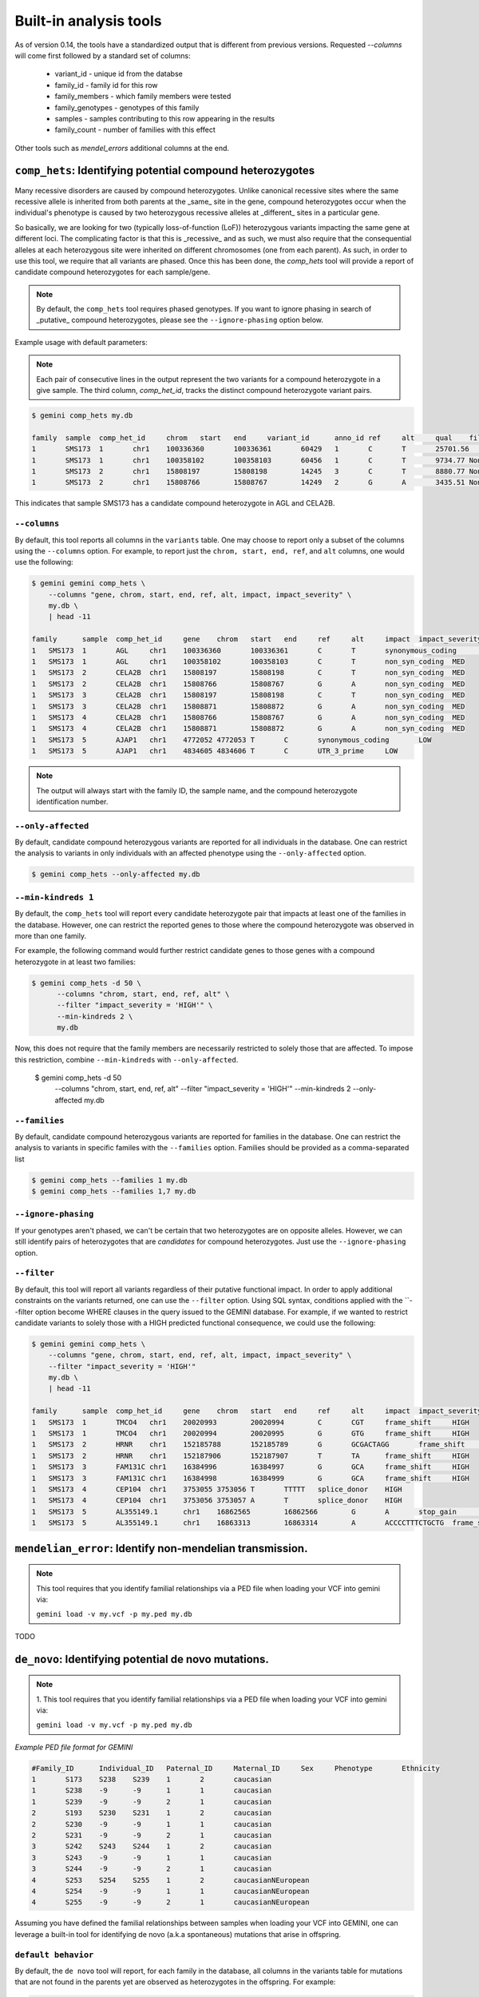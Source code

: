 ############################
Built-in analysis tools
############################

As of version 0.14, the tools have a standardized output that is different
from previous versions.
Requested `--columns` will come first followed by a standard set of columns:
 
 + variant_id - unique id from the databse
 + family_id - family id for this row
 + family_members - which family members were tested
 + family_genotypes - genotypes of this family
 + samples - samples contributing to this row appearing in the results
 + family_count - number of families with this effect

Other tools such as `mendel_errors` additional columns at the end.

===========================================================================
``comp_hets``: Identifying potential compound heterozygotes
===========================================================================
Many recessive disorders are caused by compound heterozygotes. Unlike canonical
recessive sites where the same recessive allele is inherited from both parents
at the _same_ site in the gene, compound heterozygotes occur when
the individual's phenotype is caused by two heterozygous recessive alleles at
_different_ sites in a particular gene.

So basically, we are looking for two (typically loss-of-function (LoF))
heterozygous variants impacting the same gene at different loci.  The
complicating factor is that this is _recessive_ and as such, we must also
require that the consequential alleles at each heterozygous site were
inherited on different chromosomes (one from each parent).  As such, in order
to use this tool, we require that all variants are phased.  Once this has been
done, the `comp_hets` tool will provide a report of candidate compound
heterozygotes for each sample/gene.

.. note::

    By default, the ``comp_hets`` tool requires phased genotypes.  If you want
    to ignore phasing in search of _putative_ compound heterozygotes, please
    see the ``--ignore-phasing`` option below.

Example usage with default parameters:


.. note::

    Each pair of consecutive lines in the output represent the two variants
    for a compound heterozygote in a give sample.  The third column,
    `comp_het_id`, tracks the distinct compound heterozygote variant pairs.

.. code-block:: bash

    $ gemini comp_hets my.db

    family  sample  comp_het_id     chrom   start   end     variant_id      anno_id ref     alt     qual    filter  type    sub_type        call_rate       in_dbsnp        rs_ids  in_omim clinvar_sig     clinvar_disease_name    clinvar_dbsource        clinvar_dbsource_id     clinvar_origin  clinvar_dsdb    clinvar_dsdbid  clinvar_disease_acc     clinvar_in_locus_spec_db        clinvar_on_diag_assay   pfam_domain     cyto_band       rmsk    in_cpg_island   in_segdup       is_conserved    gerp_bp_score   gerp_element_pval       num_hom_ref     num_het num_hom_alt     num_unknown     aaf     hwe     inbreeding_coeff        pi      recomb_rate     gene    transcript      is_exonic       is_coding       is_lof  exon    codon_change    aa_change       aa_length       biotype impact  impact_severity polyphen_pred   polyphen_score  sift_pred       sift_score      anc_allele      rms_bq  cigar   depth   strand_bias     rms_map_qual    in_hom_run      num_mapq_zero   num_alleles     num_reads_w_dels        haplotype_score qual_depth      allele_count    allele_bal      in_hm2  in_hm3  is_somatic      in_esp  aaf_esp_ea      aaf_esp_aa      aaf_esp_all     exome_chip      in_1kg  aaf_1kg_amr     aaf_1kg_asn     aaf_1kg_afr     aaf_1kg_eur     aaf_1kg_all     grc     gms_illumina    gms_solid       gms_iontorrent  in_cse  encode_tfbs     encode_dnaseI_cell_count        encode_dnaseI_cell_list encode_consensus_gm12878        encode_consensus_h1hesc encode_consensus_helas3 encode_consensus_hepg2  encode_consensus_huvec  encode_consensus_k562   gts     gt_types        gt_phases       gt_depths       gt_ref_depths   gt_alt_depths   gt_quals
    1       SMS173  1       chr1    100336360       100336361       60429   1       C       T       25701.56        None    snp     ts      1.0     1       rs2230306       None    None    None    None    None    None    None    None    None    None    None    None    chr1p21.2       None    0       0       1       None    2.24376e-65     2       6       4       0       0.583333333333  0.921158650238  -0.0285714285714        0.507246376812  0.274757        AGL     ENST00000361522 1       1       0       5       ctC/ctT L281    1515    protein_coding  synonymous_coding       LOW     None    None    None    None    None    None    None    1452    None    70.01   1       0       24      0.0     1.3604  19.85   14      None    None    None    None    1       0.304251        0.091728        0.232894        0       1       0.7     0.68    0.95    0.67    0.74    None    None    None    None    0       CEBPB_1 2       HCM;HCPEpiC     T       R       T       R       T       R       C|T,T|T,C|T,C||T,C|T,T|T,T|T,C|T,T|T,C|C,C|C,C|T 1,3,1,1,1,3,3,1,3,0,0,1 False,False,False,False,False,False,False,False,False,False,False,False 161,151,131,168,115,132,103,122,106,74,83,106   81,3,66,82,62,1,1,59,4,70,80,48 80,148,65,86,53,130,102,63,102,4,3,58   99.0,99.0,99.0,99.0,99.0,99.0,99.0,99.0,99.0,80.05,99.0,99.0
    1       SMS173  1       chr1    100358102       100358103       60456   1       C       T       9734.77 None    snp     ts      1.0     1       rs3753494       None    None    None    None    None    None    None    None    None    None    None    GDE_C   chr1p21.2       None    0       0       1       None    2.26616e-55     8       3       1       0       0.208333333333  0.401650457515  0.242105263158  0.344202898551  0.243448        AGL     ENST00000361522 1       1       0       22      Cct|Tct P1050S  1515    protein_coding  non_syn_coding  MED     None    None    None    None    None    None    None    1476    None    70.03   0       0       24      0.0     1.8167  16.42   5       None    None    None    None    1       0.146163        0.126419        0.139474        1       1       0.12    0.02    0.14    0.15    0.11    None    None    None    None    0       None    None    None    T       R       T       T       R       T       C|T,C|C,C|C,C|C,C|C,T|T,C|T,C|T,C|C,C|C,C|C,C|C 1,0,0,0,0,3,1,1,0,0,0,0 False,False,False,False,False,False,False,False,False,False,False,False 213,122,152,169,114,143,119,118,106,69,55,96    108,119,152,166,113,7,59,64,104,67,53,92        105,3,0,3,1,136,60,54,2,2,2,4   99.0,99.0,99.0,99.0,99.0,99.0,99.0,99.0,99.0,99.0,99.0,99.0
    1       SMS173  2       chr1    15808197        15808198        14245   3       C       T       8880.77 None    snp     ts      1.0     1       rs7520335       None    None    None    None    None    None    None    None    None    None    None    None    chr1p36.21      None    0       1       0       None    None    7       5       0       0       0.208333333333  0.36197632685   -0.263157894737 0.344202898551  0.248348        CELA2B  ENST00000375909 1       1       0       4       Cgt/Tgt R68C    113     protein_coding  non_syn_coding  MED     None    None    None    None    None    None    None    1549    None    69.51   0   0       24      0.0     1.3894  12.7    5       None    None    None    None    0       None    None    None    0       1       0.22    0.53    0.19    0.25    0.31    None    None    None    None    0   None    None    None    R       R       T       R       T       R       C|T,C|C,C|T,C|C,C|T,C|C,C|T,C|T,C|C,C|C,C|C,C|C 1,0,1,0,1,0,1,1,0,0,0,0 False,False,False,False,False,False,False,False,False,False,False,False 214,134,199,233,86,172,83,117,91,55,61,104      125,131,111,231,50,171,28,62,91,53,61,104       89,3,88,2,36,0,55,55,0,2,0,0    99.0,99.0,99.0,99.0,99.0,99.0,99.0,99.0,99.0,96.6,99.0,99.0
    1       SMS173  2       chr1    15808766        15808767        14249   2       G       A       3435.51 None    snp     ts      1.0     1       rs3820071       None    None    None    None    None    None    None    None    None    None    None    Trypsin chr1p36.21      None    0       1       0       None    6.64484e-08     7       5       0       0       0.208333333333  0.36197632685   -0.263157894737 0.344202898551  0.248209        CELA2B  ENST00000375910 1       1       0       4       Ggg/Agg G79R    269     protein_coding  non_syn_coding  MED     None    None    None    None    None    None    None    678     None    70.0    0       0       24      0.0     0.5304  11.08   5       None    None    None    None    1       0.245698        0.260781        0.250807        1       1       0.31    0.54    0.25    0.26    0.34    None    None    None    None    0       None    None    None    T       R       R       R       R       unknown G|A,G|G,G|A,G|G,G|A,G|G,G|A,G|A,G|G,G|G,G|G,G|G 1,0,1,0,1,0,1,1,0,0,0,0 False,False,False,False,False,False,False,False,False,False,False,False 86,53,101,106,50,58,35,38,46,25,34,46   55,51,57,104,32,55,19,23,45,25,33,46    31,2,44,2,18,3,16,15,1,0,1,0    99.0,56.03,99.0,99.0,99.0,76.93,99.0,99.0,91.93,69.16,59.8,99.0

This indicates that sample SMS173 has a candidate compound heterozygote in
AGL and CELA2B.

---------------------
``--columns``
---------------------

By default, this tool reports all columns in the ``variants`` table. One may
choose to report only a subset of the columns using the ``--columns`` option.  For
example, to report just the ``chrom, start, end, ref``, and ``alt`` columns, one
would use the following:

.. code-block:: bash

    $ gemini gemini comp_hets \
        --columns "gene, chrom, start, end, ref, alt, impact, impact_severity" \
        my.db \
        | head -11

    family	sample	comp_het_id	gene	chrom	start	end	ref	alt	impact	impact_severity
    1	SMS173	1	AGL	chr1	100336360	100336361	C	T	synonymous_coding	LOW
    1	SMS173	1	AGL	chr1	100358102	100358103	C	T	non_syn_coding	MED
    1	SMS173	2	CELA2B	chr1	15808197	15808198	C	T	non_syn_coding	MED
    1	SMS173	2	CELA2B	chr1	15808766	15808767	G	A	non_syn_coding	MED
    1	SMS173	3	CELA2B	chr1	15808197	15808198	C	T	non_syn_coding	MED
    1	SMS173	3	CELA2B	chr1	15808871	15808872	G	A	non_syn_coding	MED
    1	SMS173	4	CELA2B	chr1	15808766	15808767	G	A	non_syn_coding	MED
    1	SMS173	4	CELA2B	chr1	15808871	15808872	G	A	non_syn_coding	MED
    1	SMS173	5	AJAP1	chr1	4772052	4772053	T	C	synonymous_coding	LOW
    1	SMS173	5	AJAP1	chr1	4834605	4834606	T	C	UTR_3_prime	LOW

.. note::

    The output will always start with the family ID, the sample name, and
    the compound heterozygote identification number.

--------------------
``--only-affected``
--------------------
By default, candidate compound heterozygous variants are reported for all
individuals in the database.  One can restrict the analysis to variants in
only individuals with an affected phenotype using the ``--only-affected`` option.

.. code-block:: bash

	$ gemini comp_hets --only-affected my.db

-------------------------
``--min-kindreds 1``
-------------------------
By default, the ``comp_hets`` tool will report every candidate heterozygote pair
that impacts at least one of the families in the database.  However, one
can restrict the reported genes to those where the compound heterozygote
was observed in more than one family.

For example, the following command would further restrict candidate genes to those genes with a compound heterozygote in at least two families:

.. code-block:: bash

    $ gemini comp_hets -d 50 \
          --columns "chrom, start, end, ref, alt" \
          --filter "impact_severity = 'HIGH'" \
          --min-kindreds 2 \
          my.db

Now, this does not require that the family members are necessarily restricted to solely
those that are affected.  To impose this restriction, combine ``--min-kindreds`` with
``--only-affected``.

    $ gemini comp_hets -d 50 \
          --columns "chrom, start, end, ref, alt" \
          --filter "impact_severity = 'HIGH'" \
          --min-kindreds 2 \
          --only-affected \
          my.db

--------------------
``--families``
--------------------
By default, candidate compound heterozygous variants are reported for families
in the database.  One can restrict the analysis to variants in
specific familes with the ``--families`` option.  Families should be provided
as a comma-separated list

.. code-block:: bash

    $ gemini comp_hets --families 1 my.db
    $ gemini comp_hets --families 1,7 my.db


---------------------
``--ignore-phasing``
---------------------
If your genotypes aren't phased, we can't be certain that two heterozygotes
are on opposite alleles.  However, we can still identify pairs of heterozygotes
that are *candidates* for compound heterozygotes. Just use the
``--ignore-phasing`` option.


---------------------
``--filter``
---------------------

By default, this tool will report all variants regardless of their putative
functional impact.  In order to apply additional constraints on the variants
returned, one can use the ``--filter`` option.  Using SQL syntax, conditions
applied with the ``--filter option become WHERE clauses in the query issued to
the GEMINI database.  For example, if we wanted to restrict candidate variants
to solely those with a HIGH predicted functional consequence, we could use the
following:

.. code-block:: bash

    $ gemini gemini comp_hets \
        --columns "gene, chrom, start, end, ref, alt, impact, impact_severity" \
        --filter "impact_severity = 'HIGH'"
        my.db \
        | head -11

    family	sample	comp_het_id	gene	chrom	start	end	ref	alt	impact	impact_severity
    1	SMS173	1	TMCO4	chr1	20020993	20020994	C	CGT	frame_shift	HIGH
    1	SMS173	1	TMCO4	chr1	20020994	20020995	G	GTG	frame_shift	HIGH
    1	SMS173	2	HRNR	chr1	152185788	152185789	G	GCGACTAGG	frame_shift	HIGH
    1	SMS173	2	HRNR	chr1	152187906	152187907	T	TA	frame_shift	HIGH
    1	SMS173	3	FAM131C	chr1	16384996	16384997	G	GCA	frame_shift	HIGH
    1	SMS173	3	FAM131C	chr1	16384998	16384999	G	GCA	frame_shift	HIGH
    1	SMS173	4	CEP104	chr1	3753055	3753056	T	TTTTT	splice_donor	HIGH
    1	SMS173	4	CEP104	chr1	3753056	3753057	A	T	splice_donor	HIGH
    1	SMS173	5	AL355149.1	chr1	16862565	16862566	G	A	stop_gain	HIGH
    1	SMS173	5	AL355149.1	chr1	16863313	16863314	A	ACCCCTTTCTGCTG	frame_shift	HIGH


===========================================================================
``mendelian_error``: Identify non-mendelian transmission.
===========================================================================
.. note::

    This tool requires that you identify familial relationships via a PED file
    when loading your VCF into gemini via:

    ``gemini load -v my.vcf -p my.ped my.db``

TODO


===========================================================================
``de_novo``: Identifying potential de novo mutations.
===========================================================================
.. note::

    1. This tool requires that you identify familial relationships via a PED file
    when loading your VCF into gemini via:

    ``gemini load -v my.vcf -p my.ped my.db``


`Example PED file format for GEMINI`

.. code-block:: bash

	#Family_ID	Individual_ID	Paternal_ID	Maternal_ID	Sex	Phenotype	Ethnicity
	1	S173	S238	S239	1	2	caucasian
	1	S238	-9	-9	1	1	caucasian
	1	S239	-9	-9	2	1	caucasian
	2	S193	S230	S231	1	2	caucasian
	2	S230	-9	-9	1	1	caucasian
	2	S231	-9	-9	2	1	caucasian
	3	S242	S243	S244	1	2	caucasian
	3	S243	-9	-9	1	1	caucasian
	3	S244	-9	-9	2	1	caucasian
	4	S253	S254	S255	1	2	caucasianNEuropean
	4	S254	-9	-9	1	1	caucasianNEuropean
	4	S255	-9	-9	2	1	caucasianNEuropean


Assuming you have defined the familial relationships between samples when loading
your VCF into GEMINI, one can leverage a built-in tool for identifying de novo
(a.k.a spontaneous) mutations that arise in offspring.

---------------------
``default behavior``
---------------------

By default, the ``de novo`` tool will report, for each
family in the database, all columns in the variants table for mutations that
are not found in the parents yet are observed as heterozygotes in the offspring.
For example:

.. code-block:: bash

    $ gemini de_novo my.db

    family_id	family_members	family_genotypes   family_genotype_depths	chrom	start	end	variant_id	anno_id	ref	alt	qual	filter	type	sub_type	call_rate	in_dbsnp	rs_ids	in_omim	clinvar_sig	clinvar_disease_name	clinvar_dbsource	clinvar_dbsource_id	clinvar_origin	clinvar_dsdb	clinvar_dsdbid	clinvar_disease_acc	clinvar_in_locus_spec_db	clinvar_on_diag_assay	pfam_domain	cyto_band	rmsk	in_cpg_island	in_segdup	is_conserved	gerp_bp_score	gerp_element_pval	num_hom_ref	num_het	num_hom_alt	num_unknown	aaf	hwe	inbreeding_coeff	pi	recomb_rate	gene	transcript	is_exonic	is_coding	is_lof	exon	codon_change	aa_change	aa_length	biotype	impact	impact_severity	polyphen_pred	polyphen_score	sift_pred	sift_score	anc_allele	rms_bq	cigar	depth	strand_bias	rms_map_qual	in_hom_run	num_mapq_zero	num_alleles	num_reads_w_dels	haplotype_score	qual_depth	allele_count	allele_bal	in_hm2	in_hm3	is_somatic	in_esp	aaf_esp_ea	aaf_esp_aa	aaf_esp_all	exome_chip	in_1kg	aaf_1kg_amr	aaf_1kg_asn	aaf_1kg_afr	aaf_1kg_eur	aaf_1kg_all	grc	gms_illumina	gms_solid	gms_iontorrent	in_cse	encode_tfbs	encode_dnaseI_cell_count	encode_dnaseI_cell_list	encode_consensus_gm12878	encode_consensus_h1hesc	encode_consensus_helas3	encode_consensus_hepg2	encode_consensus_huvec	encode_consensus_k562	gts	gt_types	gt_phases	gt_depths	gt_ref_depths	gt_alt_depths	gt_quals
    1	238(father; unknown),239(mother; unknown),173(child; affected)	AA/AA,AA/AA,AA/A	1,4,7	chr1	10067	10069	1	1	AA	A	113.21	None	indel	del	0.75	0	None	None	None	None	None	None	None	None	None	None	None	None	None	chr1p36.33	Simple_repeat_Simple_repeat_(CCCTAA)n;trf;Satellite_telo_TAR1;trf;trf;trf;trf;trf	0	1	0	None	None	6	1	2	3	0.277777777778	0.0300651703342	0.723076923077	0.424836601307	2.981822	WASH7P	ENST00000423562	0	0	0	None	None	None	None	unprocessed_pseudogene	downstream	LOW	None	None	None	None	None	None	None	212	None	11.39	1	84	18	None	30.4532	1.55	5	None	None	None	None	0	None	None	None	0	0	None	None	None	None	None	None	91.7	47.1	94.7	0	None	None	None	CTCF	CTCF	unknown	unknown	unknown	CTCF	AA/A,./.,A/A,AA/AA,AA/AA,AA/AA,A/A,AA/AA,AA/AA,./.,AA/AA,./.	1,2,3,0,0,0,3,0,0,2,0,2	False,False,False,False,False,False,False,False,False,False,False,False	7,-1,2,4,1,4,2,2,1,-1,1,-1	33,-1,28,33,11,12,7,23,7,-1,12,-1	1,-1,2,0,0,0,2,0,0,-1,0,-1	26.74,-1.0,6.02,12.04,3.01,11.81,6.02,6.02,3.01,-1.0,3.01,-1.0
    4	254(father; unknown),255(mother; unknown),253(child; affected)	G/G,G/G,G/A	38,19,21	chr1	13109	13110	4	1	G	A	34.7	None	snp	ts	1.0	0	None	None	None	None	None	None	None	None	None	None	None	None	None	chr1p36.33	None	0	1	0	None	None	9	3	0	0	0.125	0.620690717057	-0.142857142857	0.228260869565	2.981822	WASH7	ENST00000423562	0	0	0	None	None	None	None	unprocessed_pseudogene	downstream	LOW	None	None	None	None	None	None	None	458	None	30.96	1	14	24	0.0	2.317	0.32	3	None	None	None	None	0	None	None	None	0	0	None	None	None	None	None	None	None	None	None	0	None	None	None	R	R	unknown	R	unknown	T	G/G,G/G,G/G,G/A,G/G,G/G,G/G,G/A,G/G,G/A,G/G,G/G	0,0,0,1,0,0,0,1,0,1,0,0	False,False,False,False,False,False,False,False,False,False,False,False	55,28,101,54,29,53,14,34,12,21,38,19	55,27,97,42,28,51,13,31,12,18,34,16	0,1,4,12,1,2,1,3,0,3,4,3	81.18,11.7,99.0,59.65,51.14,40.46,18.05,24.49,18.04,3.35,69.19,5.41
    1	238(father; unknown),239(mother; unknown),173(child; affected)	GTTG/GTTG,GTTG/GTTG,GTTG/G	21,59,41	chr1	14398	14402	13	1	GTTG	G	97.43	None	indel	del	1.0	0	None	None	None	None	None	None	None	None	None	None	None	None	None	chr1p36.33	None	0	1	0	None	None	9	3	0	0	0.125	0.620690717057	-0.142857142857	0.228260869565	2.981822	DDX11L1	ENST00000450305	0	0	0	None	None	None	None	transcribed_unprocessed_pseudogene	downstream	LOW	None	None	None	None	None	None	None	2045	None	15.9	0	4	24	None	145.8039	0.13	3	None	None	None	None	0	None	None	None	0	0	None	None	None	None	None	None	0.0	0.0	43.5	0	None	None	None	R	R	CTCF	R	R	T	GTTG/G,GTTG/G,GTTG/GTTG,GTTG/G,GTTG/GTTG,GTTG/GTTG,GTTG/GTTG,GTTG/GTTG,GTTG/GTTG,GTTG/GTTG,GTTG/GTTG,GTTG/GTTG	1,1,0,1,0,0,0,0,0,0,0,0	False,False,False,False,False,False,False,False,False,False,False,False	41,56,69,35,21,59,21,27,8,23,33,15	226,225,235,235,143,214,111,124,115,105,128,101	23,23,15,13,0,1,0,0,0,1,0,5	81.0,36.2,99.0,48.04,63.22,24.03,63.22,81.27,24.08,69.24,48.14,45.15
    1	238(father; unknown),239(mother; unknown),173(child; affected)	A/A,A/A,A/G	152,214,250	chr1	14541	14542	18	1	A	G	1369.37	None	snp	ts	1.0	0	None	None	None	None	None	None	None	None	None	None	None	None	None	chr1p36.33	None	0	1	0	None	None	4	8	0	0	0.333333333333	0.0832645169833	-0.5	0.463768115942	2.981822	DDX11L1	ENST00000456328	0	0	0	None	None	None	None	processed_transcript	downstream	LOW	None	None	None	None	None	None	None	2095	None	19.42	1	105	24	0.0	0.8894	1.01	8	None	None	None	None	0	None	None	None	0	0	None	None	None	None	None	None	None	None	None	0	None	None	None	R	R	CTCF	R	R	T	A/G,A/G,A/A,A/G,A/A,A/A,A/G,A/G,A/G,A/G,A/A,A/G	1,1,0,1,0,0,1,1,1,1,0,1	False,False,False,False,False,False,False,False,False,False,False,False	250,247,250,250,152,214,124,171,81,96,124,136	212,231,235,229,144,198,104,162,66,83,114,125	38,16,15,21,8,16,20,9,15,13,10,10	99.0,66.22,99.0,99.0,22.53,26.79,99.0,63.15,99.0,32.64,47.1,99.0    ...
    ...

.. note::

    The output will always start with the family ID, the family members, the
    observed genotypes, and the observed aligned sequencing depths
    for the family members.

---------------------
``-d [0]``
---------------------

Unfortunately, inherited variants can often appear to be de novo mutations simply because
insufficient sequence coverage was available for one of the parents to detect that the
parent(s) is also a heterozygote (and thus the variant was actually inherited, not
spontaneous).  One simple way to filter such artifacts is to enforce a minimum sequence
depth (default: 0) for each sample.  For example, if we require that at least 50 sequence
alignments were present for mom, dad and child, two of the above variants will be eliminated
as candidates:

.. code-block:: bash

    $ gemini de_novo -d 50 my.db

    family_id	family_members	family_genotypes   family_genotype_depths	chrom	start	end	variant_id	anno_id	ref	alt	qual	filter	type	sub_type	call_rate	in_dbsnp	rs_ids	in_omim	clinvar_sig	clinvar_disease_name	clinvar_dbsource	clinvar_dbsource_id	clinvar_origin	clinvar_dsdb	clinvar_dsdbid	clinvar_disease_acc	clinvar_in_locus_spec_db	clinvar_on_diag_assay	pfam_domain	cyto_band	rmsk	in_cpg_island	in_segdup	is_conserved	gerp_bp_score	gerp_element_pval	num_hom_ref	num_het	num_hom_alt	num_unknown	aaf	hwe	inbreeding_coeff	pi	recomb_rate	gene	transcript	is_exonic	is_coding	is_lof	exon	codon_change	aa_change	aa_length	biotype	impact	impact_severity	polyphen_pred	polyphen_score	sift_pred	sift_score	anc_allele	rms_bq	cigar	depth	strand_bias	rms_map_qual	in_hom_run	num_mapq_zero	num_alleles	num_reads_w_dels	haplotype_score	qual_depth	allele_count	allele_bal	in_hm2	in_hm3	is_somatic	in_esp	aaf_esp_ea	aaf_esp_aa	aaf_esp_all	exome_chip	in_1kg	aaf_1kg_amr	aaf_1kg_asn	aaf_1kg_afr	aaf_1kg_eur	aaf_1kg_all	grc	gms_illumina	gms_solid	gms_iontorrent	in_cse	encode_tfbs	encode_dnaseI_cell_count	encode_dnaseI_cell_list	encode_consensus_gm12878	encode_consensus_h1hesc	encode_consensus_helas3	encode_consensus_hepg2	encode_consensus_huvec	encode_consensus_k562	gts	gt_types	gt_phases	gt_depths	gt_ref_depths	gt_alt_depths	gt_quals
    1	238(father; unknown),239(mother; unknown),173(child; affected)	A/A,A/A,A/G	152,214,250	chr1	14541	14542	18	1	A	G	1369.37	None	snp	ts	1.0	0	None	None	None	None	None	None	None	None	None	None	None	None	None	chr1p36.33	None	0	1	0	None	None	4	8	0	0	0.333333333333	0.0832645169833	-0.5	0.463768115942	2.981822	DDX11L1	ENST00000456328	0	0	0	None	None	None	None	processed_transcript	downstream	LOW	None	None	None	None	None	None	None	2095	None	19.42	1	105	24	0.0	0.8894	1.01	8	None	None	None	None	0	None	None	None	0	0	None	None	None	None	None	None	None	None	None	0	None	None	None	R	R	CTCF	R	R	T	A/G,A/G,A/A,A/G,A/A,A/A,A/G,A/G,A/G,A/G,A/A,A/G	1,1,0,1,0,0,1,1,1,1,0,1	False,False,False,False,False,False,False,False,False,False,False,False	250,247,250,250,152,214,124,171,81,96,124,136	212,231,235,229,144,198,104,162,66,83,114,125	38,16,15,21,8,16,20,9,15,13,10,10	99.0,66.22,99.0,99.0,22.53,26.79,99.0,63.15,99.0,32.64,47.1,99.0
    1	238(father; unknown),239(mother; unknown),173(child; affected)	A/A,A/A,A/G	189,250,250	chr1	14573	14574	19	1	A	G	723.72	None	snp	ts	1.0	0	None	None	None	None	None	None	None	None	None	None	None	None	None	chr1p36.33	None	0	1	0	None	None	6	6	0	0	0.25	0.248213079014	-0.333333333333	0.391304347826	2.981822	DDX11L1	ENST00000456328	0	0	0	None	None	None	None	processed_transcript	downstream	LOW	None	None	None	None	None	None	None	2233	None	20.21	0	73	24	0.0	1.1058	0.63	6	None	None	None	None	0	None	None	None	0	0	None	None	None	None	None	None	None	None	None	0	None	None	None	R	R	CTCF	R	R	T	A/G,A/G,A/A,A/G,A/A,A/A,A/G,A/G,A/G,A/A,A/A,A/A	1,1,0,1,0,0,1,1,1,0,0,0	False,False,False,False,False,False,False,False,False,False,False,False	250,248,250,241,189,250,130,189,92,107,146,141	218,232,237,221,181,232,115,177,76,97,136,134	32,14,13,20,8,17,15,12,16,10,10,7	99.0,31.97,99.0,99.0,96.41,99.0,64.51,35.62,99.0,26.4,65.9,0.76
    1	238(father; unknown),239(mother; unknown),173(child; affected)	G/G,G/G,G/A	197,247,250	chr1	14589	14590	20	1	G	A	178.22	None	snp	ts	1.0	0	None	None	None	None	None	None	None	None	None	None	None	None	None	chr1p36.33	None	0	1	0	None	None	8	4	0	0	0.166666666667	0.488422316764	-0.2	0.289855072464	2.981822	DDX11L1	ENST00000456328	0	0	0	None	None	None	None	processed_transcript	downstream	LOW	None	None	None	None	None	None	None	2234	None	21.45	0	37	24	0.0	0.9191	0.25	4	None	None	None	None	0	None	None	None	0	0	None	None	None	None	None	None	None	None	None	0	None	None	None	R	R	CTCF	R	R	T	G/A,G/G,G/G,G/A,G/G,G/G,G/A,G/G,G/A,G/G,G/G,G/G	1,0,0,1,0,0,1,0,1,0,0,0	False,False,False,False,False,False,False,False,False,False,False,False	250,238,250,233,197,247,134,192,97,109,149,137	227,228,239,213,186,227,124,181,84,105,144,128	23,10,11,20,11,20,10,11,13,4,5,9	99.0,99.0,99.0,25.64,99.0,99.0,31.54,19.87,54.49,97.64,99.0,42.52
    1	238(father; unknown),239(mother; unknown),173(child; affected)	T/T,T/T,T/A	195,250,249	chr1	14598	14599	21	1	T	A	44.09	None	snp	tv	1.0	0	None	None	None	None	None	None	None	None	None	None	None	None	None	chr1p36.33	None	0	1	0	None	None	10	2	0	0	0.0833333333333	0.752823664836	-0.0909090909091	0.159420289855	2.981822	DDX11L1	ENST00000456328	0	0	0	None	None	None	None	processed_transcript	downstream	LOW	None	None	None	None	None	None	None	2245	None	22.1	0	18	24	0.0	1.1988	0.13	2	None	None	None	None	0	None	None	None	0	0	None	None	None	None	None	None	None	None	None	0	None	None	None	R	R	CTCF	R	R	T	T/A,T/T,T/T,T/T,T/T,T/T,T/T,T/T,T/A,T/T,T/T,T/T	1,0,0,0,0,0,0,0,1,0,0,0	False,False,False,False,False,False,False,False,False,False,False,False	249,237,250,242,195,250,138,209,91,102,148,133	226,229,240,223,187,231,129,198,76,94,140,118	23,8,10,19,8,19,9,11,15,8,8,14	65.38,99.0,99.0,92.74,99.0,99.0,23.58,84.54,30.04,99.0,99.0,45.7
    ...


---------------------
``--columns``
---------------------

By default, this tool reports all columns in the ``variants`` table. One may
choose to report only a subset of the columns using the ``--columns`` option.  For
example, to report just the ``chrom, start, end, ref``, and ``alt`` columns, one
would use the following:

.. code-block:: bash

    $ gemini de_novo -d 50 --columns "chrom, start, end, ref, alt" my.db

    family_id	family_members	family_genotypes   family_genotype_depths	chrom	start	end	ref	alt
    1	238(father; unknown),239(mother; unknown),173(child; affected)	A/A,A/A,A/G	152,214,250	chr1	14541	14542	A	G
    1	238(father; unknown),239(mother; unknown),173(child; affected)	A/A,A/A,A/G	189,250,250	chr1	14573	14574	A	G
    1	238(father; unknown),239(mother; unknown),173(child; affected)	G/G,G/G,G/A	197,247,250	chr1	14589	14590	G	A
    1	238(father; unknown),239(mother; unknown),173(child; affected)	T/T,T/T,T/A	195,250,249	chr1	14598	14599	T	A
    ...

.. note::

    The output will always start with the requested columns followed by
    the additional columns for each tool.


---------------------
``--filter``
---------------------

By default, this tool will report all variants regardless of their putative
functional impact.  In order to apply additional constraints on the variants
returned, one can use the ``--filter`` option.  Using SQL syntax, conditions
applied with the ``--filter option become WHERE clauses in the query issued to
the GEMINI database.  For example, if we wanted to restrict candidate variants
to solely those with a HIGH predicted functional consequence, we could use the
following:

.. code-block:: bash

    $ gemini de_novo -d 50 \
          --columns "chrom, start, end, ref, alt" \
          --filter "impact_severity = 'HIGH'" \
          my.db

    family_id	family_members	family_genotypes   family_genotype_depths	chrom	start	end	ref	alt
    3	243(father; unknown),244(mother; unknown),242(child; affected)	C/C,C/C,C/A	249,243,250	chr1	17729	17730	C	A
    4	254(father; unknown),255(mother; unknown),253(child; affected)	A/A,A/A,A/G	86,146,83	chr1	168097	16809	A	G
    4	254(father; unknown),255(mother; unknown),253(child; affected)	G/G,G/G,G/T	107,182,72	chr1	12854400	12854401	G	T
    3	243(father; unknown),244(mother; unknown),242(child; affected)	A/A,A/A,A/ATGGTGTTG	211,208,208	chr1	12855995	12855996	A	ATGGTGTTG
    ...

-------------------------
``--min-kindreds [None]``
-------------------------
By default, the ``de_novo`` tool will report every candidate mutation variant
that impacts at least one of the families in the database.  However, one
can restrict the reported genes to those where de novo variants
were observed in more than one family (thus further substantiating the potential role of the gene in the etiology of the phenotype).

For example, the following command would further restrict candidate genes to those genes with a de novo variant in at least two families:

.. code-block:: bash

    $ gemini de_novo -d 50 \
          --columns "chrom, start, end, ref, alt" \
          --filter "impact_severity = 'HIGH'" \
          --min-kindreds 2 \
          my.db


--------------------
``--only-affected``
--------------------
By default, candidate de novo mutations are reported for all
individuals in the database.  One can restrict the analysis to variants in
only individuals with an affected phenotype using the ``--only-affected`` option.

.. code-block:: bash

    $ gemini de_novo --only-affected my.db


--------------------
``--families``
--------------------
By default, candidate de novo variants are reported for families
in the database.  One can restrict the analysis to variants in
specific familes with the ``--families`` option.  Families should be provided
as a comma-separated list

.. code-block:: bash

    $ gemini de_novo --families 1 my.db
    $ gemini de_novo --families 1,7 my.db


============================================================================
``autosomal_recessive``: Find variants meeting an autosomal recessive model.
============================================================================
.. warning::

    By default, this tool requires that you identify familial relationships
    via a PED file when loading your VCF into GEMINI.  For example:

    ``gemini load -v my.vcf -p my.ped my.db``

    However, in the absence of established parent/child relationships in the PED
    file, GEMINI will issue a WARNING, yet will attempt to identify autosomal
    recessive candidates for all samples marked as "affected".

---------------------
``default behavior``
---------------------

Assuming you have defined the familial relationships between samples when
loading your VCF into GEMINI, one can leverage a built-in tool for
identifying variants that meet an autosomal recessive inheritance pattern.
The reported variants will be restricted to those variants having the
potential to impact the function of affecting protein coding transcripts.

For the following examples, let's assume we have a PED file for 3 different
families as follows (the kids are affected in each family, but the parents
are not):

.. code-block:: bash

    $ cat families.ped
    1	1_dad	0	0	-1	1
    1	1_mom	0	0	-1	1
    1	1_kid	1_dad	1_mom	-1	2
    2	2_dad	0	0	-1	1
    2	2_mom	0	0	-1	1
    2	2_kid	2_dad	2_mom	-1	2
    3	3_dad	0	0	-1	1
    3	3_mom	0	0	-1	1
    3	3_kid	3_dad	3_mom	-1	2

.. code-block:: bash

    $ gemini autosomal_recessive my.db
    family_id   family_members  family_genotypes    family_genotype_depths  chrom   start   end variant_id  anno_id ref alt qual    filter  type    sub_type    call_rate   in_dbsnp    rs_ids  in_omim clinvar_sig clinvar_disease_name    clinvar_dbsource    clinvar_dbsource_id clinvar_origin  clinvar_dsdb    clinvar_dsdbid  clinvar_disease_acc clinvar_in_locus_spec_db    clinvar_on_diag_assay   pfam_domain cyto_band   rmsk    in_cpg_island   in_segdup   is_conserved    gerp_bp_score   gerp_element_pval   num_hom_ref num_het num_hom_alt num_unknown aaf hwe inbreeding_coeff    pi  recomb_rate gene    transcript  is_exonic   is_coding   is_lof  exon    codon_change    aa_change   aa_length   biotype impact  impact_severity polyphen_pred   polyphen_score  sift_pred   sift_score  anc_allele  rms_bq  cigar   depth   strand_bias rms_map_qual    in_hom_run  num_mapq_zero   num_alleles num_reads_w_dels    haplotype_score qual_depth  allele_count    allele_bal  in_hm2  in_hm3  is_somatic  in_esp  aaf_esp_ea  aaf_esp_aa  aaf_esp_all exome_chip  in_1kg  aaf_1kg_amr aaf_1kg_asn aaf_1kg_afr aaf_1kg_eur aaf_1kg_all grc gms_illumina    gms_solid   gms_iontorrent  in_cse  encode_tfbs encode_dnaseI_cell_count    encode_dnaseI_cell_list encode_consensus_gm12878    encode_consensus_h1hesc encode_consensus_helas3 encode_consensus_hepg2  encode_consensus_huvec  encode_consensus_k562   gts gt_types    gt_phases   gt_depths   gt_ref_depths   gt_alt_depths   gt_quals
    2   2_dad(father; unaffected),2_mom(mother; unaffected),2_kid(child; affected)  C/T,C/T,T/T 39,29,24    chr10   48004991    48004992    3   1   C   T   1047.87 None    snp ts  1.0 0   None    None    None    None    None    None    None    None    None    None    None    None    None    chr10q11.22 None    0   1   0   None    None    0   8   1   0   0.555555555556  0.0163950703837 -0.8    0.522875816993  1.718591    ASAH2C  ENST00000420079 1   1   0   exon_10_48003968_48004056   tGt/tAt C540Y   610 protein_coding  non_syn_coding  MED None    None    None    None    None    None    None    165 None    20.94   0   0   8   0.0 4.383   9.53    4   None    None    None    None    0   None    None    Non 0   0   None    None    None    None    None    grc_fix None    None    None    0   None    None    None    R   R   R   R   R   R   C/T,C/T,C/T,C/T,C/T,T/T,C/T,C/T,C/T 1,1,1,1,1,3,1,1,1   False,False,False,False,False,False,False,False,False   39,29,24,39,29,24,39,29,24  1,0,0,1,0,0,1,0,0   37,29,24,37,29,24,37,29,24  87.16,78.2,66.14,87.16,78.2,66.14,87.16,78.2,66.14
    1   1_dad(father; unaffected),1_mom(mother; unaffected),1_kid(child; affected)  C/T,C/T,T/T 39,29,24    chr10   48003991    48003992    2   1   C   T   1047.87 None    snp ts  1.0 1   rs142685947 None    None    None    None    None    None    None    None    None    None    None    None    chr10q11.22 None    0   1   1   None    3.10871e-42 0   8   1   0   0.555555555556  0.0163950703837 -0.8    0.522875816993  1.718591    ASAH2C  ENST00000420079 1   1   0   exon_10_48003968_48004056   tGt/tAt C540Y   610 protein_coding  non_syn_coding  MED None    None    None    None    None    None    None    165 None    20.94   0   0   8   0.0 4.383   9.53    4   None    None    None    None    0   Non None    None    0   0   None    None    None    None    None    grc_fix 73.3    40.3    92.8    0   None    None    None    R   R   R   R   R   R   C/T,C/T,T/T,C/T,C/T,C/T,C/T,C/T,C/T 1,1,3,1,1,1,1,1,1   False,False,False,False,False,False,False,False,False   39,29,24,39,29,24,39,29,24  1,0,0,1,0,0,1,0,0   37,29,24,37,29,24,37,29,24  87.16,78.2,66.14,87.16,78.2,66.14,87.16,78.2,66.14
    3   3_dad(father; unaffected),3_mom(mother; unaffected),3_kid(child; affected)  T/C,T/C,C/C 39,29,24    chr10   135369531   135369532   5   6   T   C   122.62  None    snp ts  1.0 1   rs3747881   None    None    None    None    None    None    None    None    None    None    None    None    chr10q26.3  None    0   0   1   None    3.86096e-59 0   8   1   0   0.555555555556  0.0163950703837 -0.8    0.522875816993  0.022013    SYCE1   ENST00000368517 1   1   0   exon_10_135369485_135369551 aAg/aGg K147R   282 protein_coding  non_syn_coding  MED None    None    None    None    None    None    None    239 None    36.02   2   0   8   0.0 5.7141  2.31    2   None    None    None    None    1   0.093837    0.163867    0.117561    1   0   None    None    None    None    None    None    None    None    None    0   None    None    None    R   R   R   R   R   R   T/C,T/C,T/C,T/C,T/C,T/C,T/C,T/C,C/C 1,1,1,1,1,1,1,1,3   False,False,False,False,False,False,False,False,False   39,29,24,39,29,24,39,29,24  1,0,0,1,0,0,1,0,0   37,29,24,37,29,24,37,29,24  87.16,78.2,66.14,87.16,78.2,66.14,87.16,78.2,66.14
    1   1_dad(father; unaffected),1_mom(mother; unaffected),1_kid(child; affected)  T/C,T/C,C/C 39,29,24    chr10   1142207 1142208 1   4   T   C   3404.3  None    snp ts  1.0 1   rs10794716  None    None    None    None    None    None    None    None    None    None    None    None    chr10p15.3  None    0   0   0   None    None    0   7   2   0   0.611111111111  0.0562503650686 -0.636363636364 0.503267973856  0.200924    WDR37   ENST00000381329 1   1   1   exon_10_1142110_1142566 Tga/Cga *250R   249 protein_coding  stop_loss   HIG None    None    None    None    None    None    None    122 None    36.0    0   0   8   0.0 2.6747  27.9    8   None    None    None    None    1   0.000465    0.024966    0.008765    0   1   1   1   0.98    1   0.99    None    None    None    None    0   None    2   Osteobl;Progfib T   T   T   T   T   T   T/C,T/C,C/C,T/C,T/C,C/C,T/C,T/C,T/C 1,1,3,1,1,3,1,1,1   False,False,False,False,False,False,False,False,False   39,29,24,59,49,64,39,29,24  1,0,0,1,0,0,1,0,0   37,29,24,37,29,24,37,29,24  87.16,78.2,66.14,87.16,78.2,66.14,87.16,78.2,66.14
    2   2_dad(father; unaffected),2_mom(mother; unaffected),2_kid(child; affected)  T/C,T/C,C/C 59,49,64    chr10   1142207 1142208 1   4   T   C   3404.3  None    snp ts  1.0 1   rs10794716  None    None    None    None    None    None    None    None    None    None    None    None    chr10p15.3  None    0   0   0   None    None    0   7   2   0   0.611111111111  0.0562503650686 -0.636363636364 0.503267973856  0.200924    WDR37   ENST00000381329 1   1   1   exon_10_1142110_1142566 Tga/Cga *250R   249 protein_coding  stop_loss   HIG None    None    None    None    None    None    None    122 None    36.0    0   0   8   0.0 2.6747  27.9    8   None    None    None    None    1   0.000465    0.024966    0.008765    0   1   1   1   0.98    1   0.99    None    None    None    None    0   None    2   Osteobl;Progfib T   T   T   T   T   T   T/C,T/C,C/C,T/C,T/C,C/C,T/C,T/C,T/C 1,1,3,1,1,3,1,1,1   False,False,False,False,False,False,False,False,False   39,29,24,59,49,64,39,29,24  1,0,0,1,0,0,1,0,0   37,29,24,37,29,24,37,29,24  87.16,78.2,66.14,87.16,78.2,66.14,87.16,78.2,66.14
    ...

.. note::

    The output will always start with the family ID, the family members, the
    observed genotypes, and the observed aligned sequencing depths
    for the family members.

---------------------
``--columns``
---------------------

By default, this tool reports all columns in the ``variants`` table. One may
choose to report only a subset of the columns using the ``--columns`` option.  For
example, to report just the ``gene, chrom, start, end, ref, alt, impact``, and ``impact_severity`` columns, one
would use the following:

.. code-block:: bash

    $ gemini autosomal_recessive \
        --columns "gene, chrom, start, end, ref, alt, impact, impact_severity" \
        my.db

    family_id   family_members  family_genotypes    family_genotype_depths  gene    chrom   start   end ref alt impact  impact_severity
    2   2_dad(father; unaffected),2_mom(mother; unaffected),2_kid(child; affected)  C/T,C/T,T/T 39,29,24    ASAH2C  chr10   48004991    48004992    C   T   non_syn_coding  MED
    1   1_dad(father; unaffected),1_mom(mother; unaffected),1_kid(child; affected)  C/T,C/T,T/T 39,29,24    ASAH2C  chr10   48003991    48003992    C   T   non_syn_coding  MED
    3   3_dad(father; unaffected),3_mom(mother; unaffected),3_kid(child; affected)  T/C,T/C,C/C 39,29,24    SYCE1   chr10   135369531   135369532   T   C   non_syn_coding  MED
    1   1_dad(father; unaffected),1_mom(mother; unaffected),1_kid(child; affected)  T/C,T/C,C/C 39,29,24    WDR37   chr10   1142207 1142208 T   C   stop_loss   HIGH
    2   2_dad(father; unaffected),2_mom(mother; unaffected),2_kid(child; affected)  T/C,T/C,C/C 59,49,64    WDR37   chr10   1142207 1142208 T   C   stop_loss   HIGH


----------------------
``--min-kindreds [1]``
----------------------
By default, the ``autosomal_recessive`` tool will report every gene variant
that impacts at least one of the families in the database.  However, one
can restrict the reported genes to those where autosomal recessive variants
were observed in more than one family (thus further substantiating the potential role of the gene in the etiology of the phenotype).

For example, to restricted the report to genes with variants (doesn't have
to be the _same_ variant) observed in at least two kindreds, use the following:


.. code-block:: bash

    $ gemini autosomal_recessive \
        --columns "gene, chrom, start, end, ref, alt, impact, impact_severity" \
        --min-kindreds 2 \
        my.db
    family_id   family_members  family_genotypes    family_genotype_depths  gene    chrom   start   end ref alt impact  impact_severity
    2   2_dad(father; unaffected),2_mom(mother; unaffected),2_kid(child; affected)  C/T,C/T,T/T 39,29,24    ASAH2C  chr10   48004991    48004992    C   T   non_syn_coding  MED
    1   1_dad(father; unaffected),1_mom(mother; unaffected),1_kid(child; affected)  C/T,C/T,T/T 39,29,24    ASAH2C  chr10   48003991    48003992    C   T   non_syn_coding  MED
    1   1_dad(father; unaffected),1_mom(mother; unaffected),1_kid(child; affected)  T/C,T/C,C/C 39,29,24    WDR37   chr10   1142207 1142208 T   C   stop_loss   HIGH
    2   2_dad(father; unaffected),2_mom(mother; unaffected),2_kid(child; affected)  T/C,T/C,C/C 59,49,64    WDR37   chr10   1142207 1142208 T   C   stop_loss   HIGH

--------------------
``--families``
--------------------
By default, candidate autosomal recessive variants are reported for families
in the database.  One can restrict the analysis to variants in
specific familes with the ``--families`` option.  Families should be provided
as a comma-separated list

.. code-block:: bash

    $ gemini autosomal_recessive --families 1 my.db
    $ gemini autosomal_recessive --families 1,7 my.db


---------------------
``--filter``
---------------------

By default, this tool will report all variants regardless of their putative
functional impact.  In order to apply additional constraints on the variants
returned, one can use the ``--filter`` option.  Using SQL syntax, conditions
applied with the ``--filter option become WHERE clauses in the query issued to
the GEMINI database.  For example, if we wanted to restrict candidate variants
to solely those with a HIGH predicted functional consequence, we could use the
following:

.. code-block:: bash

    $ gemini autosomal_recessive \
        --columns "gene, chrom, start, end, ref, alt, impact, impact_severity" \
        --min-kindreds 2 \
        --filter "impact_severity = 'HIGH'" \
        my.db

    family_id   family_members  family_genotypes    family_genotype_depths  gene    chrom   start   end ref alt impact  impact_severity
    1   1_dad(father; unaffected),1_mom(mother; unaffected),1_kid(child; affected)  T/C,T/C,C/C 39,29,24    WDR37   chr10   1142207 1142208 T   C   stop_loss   HIGH
    2   2_dad(father; unaffected),2_mom(mother; unaffected),2_kid(child; affected)  T/C,T/C,C/C 59,49,64    WDR37   chr10   1142207 1142208 T   C   stop_loss   HIGH

---------------------
``-d [0]``
---------------------

In order to eliminate less confident genotypes, it is possible to enforce a minimum sequence
depth (default: 0) for each sample:

.. code-block:: bash

    $ gemini autosomal_dominant \
        --columns "gene, chrom, start, end, ref, alt, impact, impact_severity" \
        --filter "impact_severity = 'HIGH'" \
        --min-kindreds 1 \
        -d 40 \
        my.db

    family_id   family_members  family_genotypes    gene    chrom   start   end ref alt impact  impact_severity
    2   2_dad(father; unaffected),2_mom(mother; affected),2_kid(child; affected)    T/T,T/C,T/C WDR37   chr10   1142207 1142208 T   C   stop_loss   HIGH
    3   3_dad(father; affected),3_mom(mother; unknown),3_kid(child; affected)   T/C,T/T,T/C WDR37   chr10   1142207 1142208 T   C   stop_loss   HIGH


---------------------
``--gt-pl-max``
---------------------

In order to eliminate less confident genotypes, it is possible to enforce a maximum PL value
for each sample. On this scale, lower values indicate more confidence that the called genotype
is correct. 10 is a reasonable value:

.. code-block:: bash

    $ gemini autosomal_dominant \
        --columns "gene, chrom, start, end, ref, alt, impact, impact_severity" \
        --filter "impact_severity = 'HIGH'" \
        --min-kindreds 1 \
        --gt-pl-max 10 \
        my.db

TODO


===========================================================================
``autosomal_dominant``: Find variants meeting an autosomal dominant model.
===========================================================================

.. warning::

    1. By default, this tool requires that you identify familial relationships
    via a PED file when loading your VCF into GEMINI.  For example:

    ``gemini load -v my.vcf -p my.ped my.db``

    2. However, if neither parent is known to be affected, this tool will report any
       variant where one and only of the parents is heterozygous and the affected
       child is also heterozygous.  If one and only one of the parents is affected,
       the tool will report variants where both the affected child and the affected
       parent are heterozygous.  If both parents are known to be affected, the
       tool will report nothing for that family.  If parents are unknown, the tool
       will report variants where an affected individual is heterozygous and
       all unaffected individuals are homozygous for the reference allele.

---------------------
``default behavior``
---------------------

Assuming you have defined the familial relationships between samples when loading
your VCF into GEMINI, one can leverage a built-in tool for identifying variants
that meet an autosomal dominant inheritance pattern. The reported variants
will be restricted to those variants having the potential to impact the
function of affecting protein coding transcripts.

For the following examples, let's assume we have a PED file for 3 different
families as follows (the kids are affected in each family, but the parents
are not):

.. code-block:: bash

    $ cat families.ped
    1	1_dad	0	0	-1	1
    1	1_mom	0	0	-1	1
    1	1_kid	1_dad	1_mom	-1	2
    2	2_dad	0	0	-1	1
    2	2_mom	0	0	-1	2
    2	2_kid	2_dad	2_mom	-1	2
    3	3_dad	0	0	-1	2
    3	3_mom	0	0	-1	-9
    3	3_kid	3_dad	3_mom	-1	2


.. code-block:: bash

    $ gemini autosomal_dominant my.db | head

    family_id   family_members  family_genotypes    family_genotype_depths  chrom   start   end variant_id  anno_id ref alt qual    filter  type    sub_type    call_rate   in_dbsnp    rs_ids  in_omim clinvar_sig clinvar_disease_name    clinvar_dbsource    clinvar_dbsource_id clinvar_origin  clinvar_dsdb    clinvar_dsdbid  clinvar_disease_acc clinvar_in_locus_spec_db    clinvar_on_diag_assay   pfam_domain cyto_band   rmsk    in_cpg_island   in_segdup   is_conserved    gerp_bp_score   gerp_element_pval   num_hom_ref num_het num_hom_alt num_unknown aaf hwe inbreeding_coeff    pi  recomb_rate gene    transcript  is_exonic   is_coding   is_lof  exon    codon_change    aa_change   aa_length   biotype impact  impact_severity polyphen_pred   polyphen_score  sift_pred   sift_score  anc_allele  rms_bq  cigar   depth   strand_bias rms_map_qual    in_hom_run  num_mapq_zero   num_alleles num_reads_w_dels    haplotype_score qual_depth  allele_count    allele_bal  in_hm2  in_hm3  is_somatic  in_esp  aaf_esp_ea  aaf_esp_aa  aaf_esp_all exome_chip  in_1kg  aaf_1kg_amr aaf_1kg_asn aaf_1kg_afr aaf_1kg_eur aaf_1kg_all grc gms_illumina    gms_solid   gms_iontorrent  in_cse  encode_tfbs encode_dnaseI_cell_count    encode_dnaseI_cell_list encode_consensus_gm12878    encode_consensus_h1hesc encode_consensus_helas3 encode_consensus_hepg2  encode_consensus_huvec  encode_consensus_k562   gts gt_types    gt_phases   gt_depths   gt_ref_depths   gt_alt_depths   gt_quals
    3   3_dad(father; affected),3_mom(mother; unknown),3_kid(child; affected)   C/T,C/C,C/T 39,29,24    chr10   48003991    48003992    3   1   C   T   1047.87 None    snp ts  1.0 1   rs142685947 None    None    None    None    None    None    None    None    None    None    None    None    chr10q11.22 None    0   1   1   None    3.10871e-42 4   5   0   0   0.277777777778  0.248563248239  -0.384615384615 0.424836601307  1.718591    ASAH2C  ENST00000420079 1   1   0   exon_10_48003968_48004056   tGt/tAt C540Y   610 protein_coding  non_syn_coding  MED None    None    None    None    None    None    None    165 None    20.94   0   0   8   0.0 4.383   9.53    4   None    None    None    None    0   Non None    None    0   0   None    None    None    None    None    grc_fix 73.3    40.3    92.8    0   None    None    None    R   R   R   R   R   R   C/C,C/C,C/T,C/C,C/T,C/T,C/T,C/C,C/T 0,0,1,0,1,1,1,0,1   False,False,False,False,False,False,False,False,False   39,29,24,39,29,24,39,29,24  1,0,0,1,0,0,1,0,0   37,29,24,37,29,24,37,29,24  87.16,78.2,66.14,87.16,78.2,66.14,87.16,78.2,66.14
    3   3_dad(father; affected),3_mom(mother; unknown),3_kid(child; affected)   C/T,C/C,C/T 39,29,24    chr10   48004991    48004992    4   1   C   T   1047.87 None    snp ts  1.0 0   None    None    None    None    None    None    None    None    None    None    None    None    None    chr10q11.22 None    0   1   0   None    None    4   5   0   0   0.277777777778  0.248563248239  -0.384615384615 0.424836601307  1.718591    ASAH2C  ENST00000420079 1   1   0   exon_10_48003968_48004056   tGt/tAt C540Y   610 protein_coding  non_syn_coding  MED None    None    None    None    None    None    None    165 None    20.94   0   0   8   0.0 4.383   9.53    4   None    None    None    None    0   None    None    Non 0   0   None    None    None    None    None    grc_fix None    None    None    0   None    None    None    R   R   R   R   R   R   C/C,C/C,C/T,C/C,C/T,C/T,C/T,C/C,C/T 0,0,1,0,1,1,1,0,1   False,False,False,False,False,False,False,False,False   39,29,24,39,29,24,39,29,24  1,0,0,1,0,0,1,0,0   37,29,24,37,29,24,37,29,24  87.16,78.2,66.14,87.16,78.2,66.14,87.16,78.2,66.14
    2   2_dad(father; unaffected),2_mom(mother; affected),2_kid(child; affected)    C/C,C/T,C/T 39,29,24    chr10   48003991    48003992    3   1   C   T   1047.87 None    snp ts  1.0 1   rs142685947 None    None    None    None    None    None    None    None    None    None    None    None    chr10q11.22 None    0   1   1   None    3.10871e-42 4   5   0   0   0.277777777778  0.248563248239  -0.384615384615 0.424836601307  1.718591    ASAH2C  ENST00000420079 1   1   0   exon_10_48003968_48004056   tGt/tAt C540Y   610 protein_coding  non_syn_coding  MED None    None    None    None    None    None    None    165 None    20.94   0   0   8   0.0 4.383   9.53    4   None    None    None    None    0   None    None    None    0   0   None    None    None    None    None    grc_fix 73.3    40.3    92.8    0   None    None    None    R   R   R   R   R   R   C/C,C/C,C/T,C/C,C/T,C/T,C/T,C/C,C/T 0,0,1,0,1,1,1,0,1   False,False,False,False,False,False,False,False,False   39,29,24,39,29,24,39,29,24  1,0,0,1,0,0,1,0,0   37,29,24,37,29,24,37,29,24  87.16,78.2,66.14,87.16,78.2,66.14,87.16,78.2,66.14
    2   2_dad(father; unaffected),2_mom(mother; affected),2_kid(child; affected)    C/C,C/T,C/T 39,29,24    chr10   48004991    48004992    4   1   C   T   1047.87 None    snp ts  1.0 0   None    None    None    None    None    None    None    None    None    None    None    None    None    chr10q11.22 None    0   1   0   None    None    4   5   0   0   0.277777777778  0.248563248239  -0.384615384615 0.424836601307  1.718591    ASAH2C  ENST00000420079 1   1   0   exon_10_48003968_48004056   tGt/tAt C540Y   610 protein_coding  non_syn_coding  MED None    None    None    None    None    None    None    165 None    20.94   0   0   8   0.0 4.383   9.53    4   None    None    None    None    0   None    Non None    0   0   None    None    None    None    None    grc_fix None    None    None    0   None    None    None    R   R   R   R   R   R   C/C,C/C,C/T,C/C,C/T,C/T,C/T,C/C,C/T 0,0,1,0,1,1,1,0,1   False,False,False,False,False,False,False,False,False   39,29,24,39,29,24,39,29,24  1,0,0,1,0,0,1,0,0   37,29,24,37,29,24,37,29,24  87.16,78.2,66.14,87.16,78.2,66.14,87.16,78.2,66.14
    3   3_dad(father; affected),3_mom(mother; unknown),3_kid(child; affected)   G/A,G/G,G/A 39,29,24    chr10   135336655   135336656   5   1   G   A   38.34   None    snp ts  1.0 1   rs6537611   None    None    None    None    None    None    None    None    None    None    None    None    chr10q26.3  None    0   0   0   None    None    1   8   0   0   0.444444444444  0.0163950703837 -0.8    0.522875816993  0.43264 SPRN    ENST00000541506 0   0   0   None    None    None    151 protein_coding  intron  LOW None    None    None    Non None    None    None    2   None    37.0    4   0   4   0.0 0.0 19.17   4   None    None    None    None    0   None    None    None    0   0   None    None    None    Non None    None    None    None    None    0   None    None    None    R   R   R   R   unknown R   G/A,G/A,G/A,G/A,G/A,G/A,G/A,G/G,G/A 1,1,1,1,1,1,1,0,1   False,False,False,False,False,False,False,False,False   39,29,24,39,29,24,39,29,24  1,0,0,1,0,0,1,0,0   37,29,24,37,29,24,37,29,24  87.16,78.2,66.14,87.16,78.2,66.14,87.16,78.2,66.14
    2   2_dad(father; unaffected),2_mom(mother; affected),2_kid(child; affected)    T/T,T/C,T/C 39,29,24    chr10   1142207 1142208 1   4   T   C   3404.3  None    snp ts  1.0 1   rs10794716  None    None    None    None    None    None    None    None    None    None    None    None    chr10p15.3  None    0   0   0   None    None    4   5   0   0   0.277777777778  0.248563248239  -0.384615384615 0.424836601307  0.200924    WDR37   ENST00000381329 1   1   1   exon_10_1142110_1142566 Tga/Cga *250R   249 protein_coding  stop_loss   HIG None    None    None    None    None    None    None    122 None    36.0    0   0   8   0.0 2.6747  27.9    8   None    None    None    None    1   0.000465    0.024966    0.008765    0   1   1   1   0.98    1   0.99    None    None    None    None    0   None    2   Osteobl;Progfib T   T   T   T   T   T   T/T,T/T,T/C,T/T,T/C,T/C,T/C,T/T,T/C 0,0,1,0,1,1,1,0,1   False,False,False,False,False,False,False,False,False   39,29,24,39,29,24,39,29,24  1,0,0,1,0,0,1,0,0   37,29,24,37,29,24,37,29,24  87.16,78.2,66.14,87.16,78.2,66.14,87.16,78.2,66.14
    3   3_dad(father; affected),3_mom(mother; unknown),3_kid(child; affected)   T/C,T/T,T/C 39,29,24    chr10   1142207 1142208 1   4   T   C   3404.3  None    snp ts  1.0 1   rs10794716  None    None    None    None    None    None    None    None    None    None    None    None    chr10p15.3  None    0   0   0   None    None    4   5   0   0   0.277777777778  0.248563248239  -0.384615384615 0.424836601307  0.200924    WDR37   ENST00000381329 1   1   1   exon_10_1142110_1142566 Tga/Cga *250R   249 protein_coding  stop_loss   HIG None    None    None    None    None    None    None    122 None    36.0    0   0   8   0.0 2.6747  27.9    8   None    None    None    None    1   0.000465    0.024966    0.008765    0   1   1   1   0.98    1   0.99    None    None    None    None    0   None    2   Osteobl;Progfib T   T   T   T   T   T   T/T,T/T,T/C,T/T,T/C,T/C,T/C,T/T,T/C 0,0,1,0,1,1,1,0,1   False,False,False,False,False,False,False,False,False   39,29,24,39,29,24,39,29,24  1,0,0,1,0,0,1,0,0   37,29,24,37,29,24,37,29,24  87.16,78.2,66.14,87.16,78.2,66.14,87.16,78.2,66.14


---------------------
``--columns``
---------------------

By default, this tool reports all columns in the ``variants`` table. One may
choose to report only a subset of the columns using the ``--columns`` option.  For
example, to report just the ``gene, chrom, start, end, ref, alt, impact``, and ``impact_severity`` columns, one
would use the following:

.. code-block:: bash

    $ gemini autosomal_dominant \
        --columns "gene, chrom, start, end, ref, alt, impact, impact_severity" \
        my.db

    family_id   family_members  family_genotypes    family_genotype_depths  gene    chrom   start   end ref alt impact  impact_severity
    3   3_dad(father; affected),3_mom(mother; unknown),3_kid(child; affected)   C/T,C/C,C/T 39,29,24    ASAH2C  chr10   48003991    48003992    C   T   non_syn_coding  MED
    3   3_dad(father; affected),3_mom(mother; unknown),3_kid(child; affected)   C/T,C/C,C/T 39,29,24    ASAH2C  chr10   48004991    48004992    C   T   non_syn_coding  MED
    2   2_dad(father; unaffected),2_mom(mother; affected),2_kid(child; affected)    C/C,C/T,C/T 39,29,24    ASAH2C  chr10   48003991    48003992    C   T   non_syn_coding  MED
    2   2_dad(father; unaffected),2_mom(mother; affected),2_kid(child; affected)    C/C,C/T,C/T 39,29,24    ASAH2C  chr10   48004991    48004992    C   T   non_syn_coding  MED
    3   3_dad(father; affected),3_mom(mother; unknown),3_kid(child; affected)   G/A,G/G,G/A 39,29,24    SPRN    chr10   135336655   135336656   G   A   intron  LOW
    2   2_dad(father; unaffected),2_mom(mother; affected),2_kid(child; affected)    T/T,T/C,T/C 39,29,24    WDR37   chr10   1142207 1142208 T   C   stop_loss   HIGH
    3   3_dad(father; affected),3_mom(mother; unknown),3_kid(child; affected)   T/C,T/T,T/C 39,29,24    WDR37   chr10   1142207 1142208 T   C   stop_loss   HIGH

.. note::

    The output will always start with the family ID, the family members, and the
    observed genotypes for the family members.


----------------------
``--min-kindreds [1]``
----------------------
By default, the ``autosomal_dominant`` tool will report every gene variant
that impacts at least one of the families in the database.  However, one
can restrict the reported genes to those where autosomal dominant variants
were observed in more than one family (thus further substantiating the potential role of the gene in the etiology of the phenotype).

For example, to restricted the report to genes with variants (doesn't have
to be the _same_ variant) observed in at least two kindreds, use the following:


.. code-block:: bash

    $ gemini autosomal_dominant \
        --columns "gene, chrom, start, end, ref, alt, impact, impact_severity" \
        --min-kindreds 2 \
        my.db

    family_id   family_members  family_genotypes    family_genotype_depths  gene    chrom   start   end ref alt impact  impact_severity
    3   3_dad(father; affected),3_mom(mother; unknown),3_kid(child; affected)   C/T,C/C,C/T 39,29,24    ASAH2C  chr10   48003991    48003992    C   T   non_syn_coding  MED
    3   3_dad(father; affected),3_mom(mother; unknown),3_kid(child; affected)   C/T,C/C,C/T 39,29,24    ASAH2C  chr10   48004991    48004992    C   T   non_syn_coding  MED
    2   2_dad(father; unaffected),2_mom(mother; affected),2_kid(child; affected)    C/C,C/T,C/T 39,29,24    ASAH2C  chr10   48003991    48003992    C   T   non_syn_coding  MED
    2   2_dad(father; unaffected),2_mom(mother; affected),2_kid(child; affected)    C/C,C/T,C/T 39,29,24    ASAH2C  chr10   48004991    48004992    C   T   non_syn_coding  MED
    2   2_dad(father; unaffected),2_mom(mother; affected),2_kid(child; affected)    T/T,T/C,T/C 39,29,24    WDR37   chr10   1142207 1142208 T   C   stop_loss   HIGH
    3   3_dad(father; affected),3_mom(mother; unknown),3_kid(child; affected)   T/C,T/T,T/C 39,29,24    WDR37   chr10   1142207 1142208 T   C   stop_loss   HIGH


--------------------
``--families``
--------------------
By default, candidate autosomal dominant variants are reported for families
in the database.  One can restrict the analysis to variants in
specific familes with the ``--families`` option.  Families should be provided
as a comma-separated list

.. code-block:: bash

    $ gemini autosomal_dominant --families 1 my.db
    $ gemini autosomal_dominant --families 1,7 my.db


---------------------
``--filter``
---------------------

By default, this tool will report all variants regardless of their putative
functional impact.  In order to apply additional constraints on the variants
returned, one can use the ``--filter`` option.  Using SQL syntax, conditions
applied with the ``--filter option become WHERE clauses in the query issued to
the GEMINI database.  For example, if we wanted to restrict candidate variants
to solely those with a HIGH predicted functional consequence, we could use the
following:

.. code-block:: bash

    $ gemini autosomal_dominant \
        --columns "gene, chrom, start, end, ref, alt, impact, impact_severity" \
        --filter "impact_severity = 'HIGH'" \
        --min-kindreds 2 \
        my.db

    family_id   family_members  family_genotypes    family_genotype_depths  gene    chrom   start   end ref alt impact  impact_severity
    2   2_dad(father; unaffected),2_mom(mother; affected),2_kid(child; affected)    T/T,T/C,T/C 39,29,24    WDR37   chr10   1142207 1142208 T   C   stop_loss   HIGH
    3   3_dad(father; affected),3_mom(mother; unknown),3_kid(child; affected)   T/C,T/T,T/C 39,29,24    WDR37   chr10   1142207 1142208 T   C   stop_loss   HIGH


---------------------
``-d [0]``
---------------------

In order to eliminate less confident genotypes, it is possible to enforce a minimum sequence
depth (default: 0) for each sample (in this case, no variants would meet this criteria):

.. code-block:: bash

    $ gemini autosomal_dominant \
        --columns "gene, chrom, start, end, ref, alt, impact, impact_severity" \
        --filter "impact_severity = 'HIGH'" \
        --min-kindreds 1 \
        -d 40 \
        my.db

    family_id   family_members  family_genotypes    family_genotype_depths  gene    chrom   start   end ref alt impact  impact_severity



===========================================================================
``pathways``: Map genes and variants to KEGG pathways.
===========================================================================
Mapping genes to biological pathways is useful in understanding the
function/role played by a gene. Likewise, genes involved in common pathways
is helpful in understanding heterogeneous diseases. We have integrated
the KEGG pathway mapping for gene variants, to explain/annotate variation.
This requires your VCF be annotated with either snpEff/VEP.

Examples:

.. code-block:: bash

	$ gemini pathways -v 68 example.db
	chrom	start	end	ref	alt	impact	sample	genotype	gene	transcript	pathway
	chr10	52004314	52004315	T	C	intron	M128215	C/C	ASAH2	ENST00000395526	hsa00600:Sphingolipid_metabolism,hsa01100:Metabolic_pathways
	chr10	126678091	126678092	G	A	stop_gain	M128215	G/A	CTBP2	ENST00000531469	hsa05220:Chronic_myeloid_leukemia,hsa04310:Wnt_signaling_pathway,hsa04330:Notch_signaling_pathway,hsa05200:Pathways_in_cancer
	chr16	72057434	72057435	C	T	non_syn_coding	M10475	C/T	DHODH	ENST00000219240	hsa01100:Metabolic_pathways,hsa00240:Pyrimidine_metabolism


Here, -v specifies the version of the Ensembl genes used to build the KEGG
pathway map. Hence, use versions that match the VEP/snpEff versions of the
annotated vcf for correctness. For e.g VEP v2.6 and snpEff v3.1 use Ensembl
68 version of the genomes.

We currently support versions 66 through 71 of the Ensembl genes


---------------
``--lof``
---------------
By default, all gene variants that map to pathways are reported.  However,
one may want to restrict the analysis to LoF variants using the ``--lof`` option.

.. code-block:: bash

	$ gemini pathways --lof -v 68 example.db
	chrom	start	end	ref	alt	impact	sample	genotype	gene	transcript	pathway
	chr10	126678091	126678092	G	A	stop_gain	M128215	G/A	CTBP2	ENST00000531469	hsa05220:Chronic_myeloid_leukemia,hsa04310:Wnt_signaling_pathway,hsa04330:Notch_signaling_pathway,hsa05200:Pathways_in_cancer



===========================================================================
``interactions``: Find genes among variants that are interacting partners.
===========================================================================
Integrating the knowledge of the known protein-protein interactions would be
useful in explaining variation data. Meaning to say that a damaging variant
in an interacting partner of a  potential protein may be equally interesting
as the protein itself. We have used the HPRD binary interaction data to build
a p-p network graph which can be explored by Gemini.


Examples:

.. code-block:: bash

	$ gemini interactions -g CTBP2 -r 3 example.db
	sample	gene	order_of_interaction	interacting_gene
	M128215	CTBP2	0_order:	CTBP2
	M128215	CTBP2	1_order:	RAI2
	M128215	CTBP2	2_order:	RB1
	M128215	CTBP2	3_order:	TGM2,NOTCH2NL

Return CTBP2 (-g) interacting gene variants till the third order (-r)

---------------------
``lof_interactions``
---------------------
Use this option to restrict your analysis to only LoF variants.

.. code-block:: bash

	$ gemini lof_interactions -r 3 example.db
	sample	lof_gene	order_of_interaction	interacting_gene
	M128215	TGM2	1_order:	RB1
	M128215	TGM2	2_order:	none
	M128215	TGM2	3_order:	NOTCH2NL,CTBP2


Meaning to say return all LoF gene TGM2 (in sample M128215) interacting
partners to a 3rd order of interaction.


---------------------
``--var``
---------------------

An extended variant information (chrom, start, end etc.) for the interacting gene
may be achieved with the --var option for both the ``interactions`` and the
``lof_interactions``

.. code-block:: bash

	$ gemini interactions -g CTBP2 -r 3 --var example.db
	sample	gene	order_of_interaction	interacting_gene	var_id	chrom	start	end	impact	biotype	in_dbsnp	clinvar_sig	clinvar_disease_name	aaf_1kg_all	aaf_esp_all
	M128215	CTBP2	0	CTBP2	5	chr10	126678091	126678092	stop_gain	protein_coding	1	None	None	None	None
	M128215	CTBP2	1	RAI2	9	chrX	17819376	17819377	non_syn_coding	protein_coding	1	None	None	1	0.000473
	M128215	CTBP2	2	RB1	7	chr13	48873834	48873835	upstream	protein_coding	1	None	None	0.94	None
	M128215	CTBP2	3	NOTCH2NL	1	chr1	145273344	145273345	non_syn_coding	protein_coding	1	None	None	None	None
	M128215	CTBP2	3	TGM2	8	chr20	36779423	36779424	stop_gain	protein_coding	0	None	None	None	None

.. code-block:: bash

	$ gemini lof_interactions -r 3 --var example.db
	sample	lof_gene	order_of_interaction	interacting_gene	var_id	chrom	start	end	impact	biotype	in_dbsnp	clinvar_sig	clinvar_disease_name	aaf_1kg_all	aaf_esp_all
	M128215	TGM2	1	RB1	7	chr13	48873834	48873835	upstream	protein_coding	1	None	None	0.94	None
	M128215	TGM2	3	NOTCH2NL	1	chr1	145273344	145273345	non_syn_coding	protein_coding	1	None	None	None	None
	M128215	TGM2	3	CTBP2	5	chr10	126678091	126678092	stop_gain	protein_coding	1	None	None	None	None


===================================================================================
``lof_sieve``: Filter LoF variants by transcript position and type
===================================================================================
Not all candidate LoF variants are created equal. For e.g, a nonsense (stop gain)
variant impacting the first 5% of a polypeptide is far more likely to be deleterious
than one affecting the last 5%. Assuming you've annotated your VCF with snpEff v3.0+,
the lof_sieve tool reports the fractional position (e.g. 0.05 for the first 5%) of
the mutation in the amino acid sequence. In addition, it also reports the predicted
function of the transcript so that one can segregate candidate LoF variants that
affect protein_coding transcripts from processed RNA, etc.


.. code-block:: bash

	$ gemini lof_sieve chr22.low.exome.snpeff.100samples.vcf.db
	chrom   start   end ref alt highest_impact  aa_change   var_trans_pos   trans_aa_length var_trans_pct   sample  genotype    gene    transcript  trans_type
	chr22   17072346    17072347    C   T   stop_gain   W365*   365 557 0.655296229803  NA19327 C|T CCT8L2  ENST00000359963 protein_coding
	chr22   17072346    17072347    C   T   stop_gain   W365*   365 557 0.655296229803  NA19375 T|C CCT8L2  ENST00000359963 protein_coding
	chr22   17129539    17129540    C   T   splice_donor    None    None    None    None    NA18964 T|C TPTEP1  ENST00000383140 lincRNA
	chr22   17129539    17129540    C   T   splice_donor    None    None    None    None    NA19675 T|C TPTEP1  ENST00000383140 lincRNA


===========================================================
``annotate``: adding your own custom annotations
===========================================================
It is inevitable that researchers will want to enhance the gemini framework with
their own, custom annotations. ``gemini`` provides a sub-command called
``annotate`` for exactly this purpose. As long as you provide a ``tabix``'ed
annotation file in BED or VCF format, the ``annotate`` tool will, for each
variant in the variants table, screen for overlaps in your annotation file and
update a one or more new column in the variants table that you may specify on the command
line. This is best illustrated by example.

Let's assume you have already created a gemini database of a VCF file using
the ``load`` module.

.. code-block:: bash

    $ gemini load -v my.vcf -t snpEff my.db

Now, let's imagine you have an annotated file in BED format (``important.bed``)
that describes regions of the genome that are particularly relevant to your
lab's research. You would like to annotate in the gemini database which variants
overlap these crucial regions. We want to store this knowledge in a new column
in the ``variants`` table called ``important_variant`` that tracks whether a given
variant overlapped (1) or did not overlap (0) intervals in your annotation file.

To do this, you must first TABIX your BED file:

.. code-block:: bash

    $ bgzip important.bed
    $ tabix -p bed important.bed.gz


------------------------------------------------------
``-a boolean`` Did a variant overlap a region or not?
------------------------------------------------------

.. note::

    Formerly, the ``-a`` option was the ``-t`` option.


Now, you can use this TABIX'ed file to annotate which variants overlap your
important regions.  In the example below, the results will be stored in a new
column called "important".  The ``-t boolean`` option says that you just want to
track whether (1) or not (0) the variant overlapped one or more of your regions.

.. code-block:: bash

    $ gemini annotate -f important.bed.gz -c important -a boolean my.db

Since a new columns has been created in the database, we can now directly query
the new column.  In the example results below, the first and third variants
overlapped a crucial region while the second did not.

.. code-block:: bash

    $ gemini query \
        -q "select chrom, start, end, variant_id, important from variants" \
        my.db \
        | head -3
    chr22   100    101    1   1
    chr22   200    201    2   0
    chr22   300    500    3   1


-----------------------------------------------------
``-a count`` How many regions did a variant overlap?
-----------------------------------------------------
Instead of a simple yes or no, we can use the ``-t count`` option to *count*
how many important regions a variant overlapped.  It turns out that the 3rd
variant actually overlapped two important regions.

.. code-block:: bash

    $ gemini annotate -f important.bed.gz -c important -a count my.db

    $ gemini query \
        -q "select chrom, start, end, variant_id, crucial from variants" \
        my.db \
        | head -3
    chr22   100    101    1   1
    chr22   200    201    2   0
    chr22   300    500    3   2


-------------------------------------------------------
``-a extract`` Extract specific values from a BED file
-------------------------------------------------------
Lastly, we may also extract values from specific fields in a BED
file (or from the INFO field in a VCF) and populate one or more new columns
in the database based on
overlaps with the annotation file and the values of the fields therein.
To do this, we use the ``-a extract`` option.

This is best described with an example.  To set this up, let's imagine
that we have a VCF file from a different experiment and we want to annotate
the variants in our GEMINI database with the allele frequency and depth
tags from the INFO fields for the same variants in this other VCF file.


    # bgzip and tabix the vcf for use with the annotate tool.
    $ bgzip other.vcf
    $ tabix other.vcf.gz

Now that we have a proper TABIX'ed VCF file, we can use the ``-a extract`` option to populate new
columns in the GEMINI database.  In order to do so, we must specify:


    1. its type (e.g., text, int, float,)  (``-t``)

    2. the field in the INFO column of the VCF file that we should use to extract data with which to populate the new column (``-e``)

    3. what operation should be used to summarize the data in the event of multiple overlaps in the annotation file  (``-o``)

    4. (optionally) the name of the column we want to add (``-c``), if this is not specified, it will use the value from ``-e``.

For example, let's imagine we want to create a new column called "other_allele_freq" using the
AF field in our VCF file to populate it.

.. code-block:: bash

    $ gemini annotate -f other.vcf.gz \
                      -a extract \
                      -c other_allele_freq \
                      -t float \
                      -e AF \
                      -o mean \
                      my.db

This create a new column in ``my.db`` called ``other_allele_freq`` and this
new column will be a FLOAT.  In the event of multiple records in the VCF
file overlapping a variant in the database, the average (mean) of the allele
frequencies values from the VCF file will be used.

At this point, one can query the database based on the values of the
new ``other_allele_freq`` column:

.. code-block:: bash

    $ gemini query -q "select * from variants where other_allele_freq < 0.01" my.db


-------------------------------------------------------------------
``-t TYPE`` Specifying the column type(s) when using ``-a extract``
-------------------------------------------------------------------

The ``annotate`` tool will create three different types of columns via the ``-t`` option:

    1. Floating point columns for annotations with decimal precision as above (``-t float``)
    2. Integer columns for integral annotations (``-t integer``)
    3. Text columns for string columns such as "valid", "yes", etc. (``-t text``)

.. note::

    The ``-t`` option is only valid when using the ``-a extract`` option.

----------------------------------------------------------------------------
``-o OPERATION`` Specifying the summary operations when using ``-a extract``
----------------------------------------------------------------------------

In the event of multiple overlaps between a variant and records in the annotation
file, the ``annotate`` tool can summarize the values observed with multiple options:

    1. ``-o mean``.  Compute the average of the values.  **They must be numeric**.
    2. ``-o median``. Compute the median of the values.  **They must be numeric**.
    3. ``-o mix``. Compute the minimum of the values.  **They must be numeric**.
    4. ``-o max``. Compute the maximum of the values.  **They must be numeric**.
    5. ``-o mode``. Compute the maximum of the values.  **They must be numeric**.
    6. ``-o first``. Use the value from the **first** record in the annotation file.
    7. ``-o last``. Use the value from the **last** record in the annotation file.
    8. ``-o list``. Create a comma-separated list of the observed values.  **-t must be text**
    9. ``-o uniq_list``. Create a comma-separated list of the **distinct** (i.e., non-redundant) observed values.  **-t must be text**
    10. ``-o sum``. Compute the sum of the values. **They must be numeric**.

.. note::

    The ``-o`` option is only valid when using the ``-a extract`` option.


-------------------
Annotating with VCF
-------------------

Most of the examples to this point have pulled a column from a `tabix` indexed bed file.
It is likewise possible to pull from the INFO field  of a `tabix` index VCF. The syntax
is identical but the ``-e`` operation will specify the names of fields in the INFO column
to pull. By default, those names will be used, but that can still be specified with the
`-c` column.
Here are some example uses

.. code-block:: bash

    # put a DP column in the db:
    gemini annotate -f anno.vcf.gz -o list -e DP -t int my.db

    # ... and name it 'depth'
    gemini annotate -f anno.vcf.gz -o list -e DP -c depth -t int my.db

    # use multiple columns
    gemini annotate -f anno.vcf.gz -o list,mean -e DP,Qmeter -c depth,qmeter -t int my.db

Missing values are allowed since we expect that in some cases an annotation VCF will not
have all INFO fields specified for all variants.

.. note::

    We recommend decomposing and normalizing variants before annotating.
    See :ref:`preprocess` for a detailed explanation of how to do this.


-------------------------------------------------------------------
Extracting and populating multiple columns at once.
-------------------------------------------------------------------
One can also extract and populate multiple columns at once by providing
comma-separated lists (no spaces) of column names (``-c``), types (``-t``), numbers (``-e``),
and summary operations (``-o``).  For example, recall that in the VCF example above,
we created a TABIX'ed BED file containg the allele frequency and depth values from
the INFO field as the 4th and 5th columns in the BED, respectively.

Instead of running the ``annotate`` tool twice (once for eaxh column), we can
run the tool once and load both columns in the same run.  For example:

.. code-block:: bash

    $ gemini annotate -f other.bed.gz \
                      -a extract \
                      -c other_allele_freq,other_depth \
                      -t float,integer \
                      -e 4,5 \
                      -o mean,max \
                      my.db

We can then use each of the new columns to filter variants with a GEMINI query:

.. code-block:: bash

    $ gemini query -q "select * from variants \
                       where other_allele_freq < 0.01 \
                       and other_depth > 100" my.db


===========================================================================
``region``: Extracting variants from specific regions or genes
===========================================================================
One often is concerned with variants found solely in a particular gene or
genomic region. ``gemini`` allows one to extract variants that fall within
specific genomic coordinates as follows:

---------
``--reg``
---------
.. code-block:: bash

	$ gemini region --reg chr1:100-200 my.db

----------
``--gene``
----------
Or, one can extract variants based on a specific gene name.

.. code-block:: bash

	$ gemini region --gene PTPN22 my.db

---------------------
``--columns``
---------------------

By default, this tool reports all columns in the ``variants`` table. One may
choose to report only a subset of the columns using the ``--columns`` option.  For
example, to report just the ``gene, chrom, start, end, ref, alt, impact``, and ``impact_severity`` columns, one
would use the following:

.. code-block:: bash

    $ gemini region --gene DHODH \
                    --columns "chrom, start, end, ref, alt, gene, impact" \
                    my.db

    chr16   72057281    72057282    A   G   DHODH   intron
    chr16   72057434    72057435    C   T   DHODH   non_syn_coding
    chr16   72059268    72059269    T   C   DHODH   downstream

---------------------
``--filter``
---------------------

By default, this tool will report all variants regardless of their putative
functional impact.  In order to apply additional constraints on the variants
returned, one can use the ``--filter`` option.  Using SQL syntax, conditions
applied with the ``--filter option become WHERE clauses in the query issued to
the GEMINI database.  For example, if we wanted to restrict candidate variants
to solely those with a HIGH predicted functional consequence, we could use the
following:

.. code-block:: bash

    $ gemini region --gene DHODH \
                    --columns "chrom, start, end, ref, alt, gene, impact" \
                    --filter "alt='G'"
                    my.db

    chr16   72057281    72057282    A   G   DHODH   intron

---------------------
``--json``
---------------------
Reporting query output in JSON format may enable
HTML/Javascript apps to query GEMINI and retrieve
the output in a format that is amenable to web development protocols.

To report in JSON format, use the ``--json`` option. For example:

.. code-block:: bash

    $ gemini region --gene DHODH \
                    --columns "chrom, start, end, ref, alt, gene, impact" \
                    --filter "alt='G'"
                    --json
                    my.db

    {"chrom": "chr16", "start": 72057281, "end": 72057282, "ref": "A", "alt": "G", "gene": "DHODH"}



===========================================================================
``windower``: Conducting analyses on genome "windows".
===========================================================================

``gemini`` includes a convenient tool for computing variation metrics across
genomic windows (both fixed and sliding). Here are a few examples to whet your
appetite.  If you're still hungry, contact us.

Compute the average nucleotide diversity for all variants found in
non-overlapping, 50Kb windows.

.. code-block:: bash

	$ gemini windower -w 50000 -s 0 -t nucl_div -o mean my.db

Compute the average nucleotide diversity for all variants found in 50Kb windows
that overlap by 10kb.

.. code-block:: bash

	$ gemini windower -w 50000 -s 10000 -t nucl_div -o mean my.db


Compute the max value for HWE statistic for all variants in a window of size
10kb

.. code-block:: bash

	$ gemini windower  -w 10000 -t hwe -o max my.db


===========================================================================
``stats``: Compute useful variant statistics.
===========================================================================
The ``stats`` tool computes some useful variant statistics like


Compute the transition and transversion ratios for the snps

.. code-block:: bash

	$ gemini stats --tstv my.db
	ts	tv	ts/tv
	4	5	0.8



---------------------
``--tstv-coding``
---------------------
Compute the transition/transversion ratios for the snps in the coding
regions.

----------------------
``--tstv-noncoding``
----------------------
Compute the transition/transversion ratios for the snps in the non-coding
regions.


Compute the type and count of the snps.

.. code-block:: bash

	$ gemini stats --snp-counts my.db
	type	count
	A->G	2
	C->T	1
	G->A	1


Calculate the site frequency spectrum of the variants.

.. code-block:: bash

	$ gemini stats --sfs my.db
	aaf	count
	0.125	2
	0.375	1


Compute the pair-wise genetic distance between each sample

.. code-block:: bash

	$ gemini stats --mds my.db
	sample1	sample2	distance
	M10500	M10500	0.0
	M10475	M10478	1.25
	M10500	M10475	2.0
	M10500	M10478	0.5714



Return a count of the types of genotypes per sample

.. code-block:: bash

	$ gemini stats --gts-by-sample my.db
	sample	num_hom_ref	num_het	num_hom_alt	num_unknown	total
	M10475	4	1	3	1	9
	M10478	2	2	4	1	9



Return the total variants per sample (sum of homozygous
and heterozygous variants)

.. code-block:: bash

	$ gemini stats --vars-by-sample my.db
	sample	total
	M10475	4
	M10478	6


----------------------
``--summarize``
----------------------

If none of these tools are exactly what you want, you can summarize the variants
per sample of an arbitrary query using the --summarize flag. For example, if you
wanted to know, for each sample, how many variants are on chromosome 1 that are also
in dbSNP:

.. code-block:: bash

   	$ gemini stats --summarize "select * from variants where in_dbsnp=1 and chrom='chr1'" my.db
	sample	total	num_het	num_hom_alt
	M10475	1	1	0
	M128215	1	1	0
	M10478	2	2	0
	M10500	2	1	1

===============================================================
``burden``: perform sample-wise gene-level burden calculations
===============================================================
The ``burden`` tool provides a set of utilities to perform burden
summaries on a per-gene, per sample basis. By default, it outputs
a table of gene-wise counts of all high impact variants in coding regions for
each sample:

.. code-block:: bash

	$ gemini burden test.burden.db
	gene	M10475	M10478	M10500	M128215
	WDR37	2	2	2	2
	CTBP2	0	0	0	1
	DHODH	1	0	0	0

----------------------
``--nonsynonymous``
----------------------
If you want to be a little bit less restrictive, you can include all
non-synonymous variants instead:

.. code-block:: bash

   	$ gemini burden --nonsynonymous test.burden.db
	gene	M10475	M10478	M10500	M128215
	SYCE1	0	1	1	0
	WDR37	2	2	2	2
	CTBP2	0	0	0	1
	ASAH2C	2	1	1	0
	DHODH	1	0	0	0

----------------------
``--calpha``
----------------------
If your database has been loaded with a PED file describing case and
control samples, you can calculate the
`c-alpha <http://www.plosgenetics.org/article/info%3Adoi%2F10.1371%2Fjournal.pgen.1001322>`_
statistic for cases vs. control:

.. code-block:: bash

   	$ gemini burden --calpha test.burden.db
	gene	T	c	Z	p_value
	SYCE1	-0.5	0.25	-1.0	0.841344746069
	WDR37	-1.0	1.5	-0.816496580928	0.792891910879
	CTBP2	0.0	0.0	nan	nan
	ASAH2C	-0.5	0.75	-0.57735026919	0.718148569175
	DHODH	0.0	0.0	nan	nan

To calculate the P-value using a permutation test, use the ``--permutations`` option,
specifying the number of permutations of the case/control labels you want to use.

------------------------------------------------
``--min-aaf`` and ``--max-aaf`` for ``--calpha``
------------------------------------------------
By default, all variants affecting a given gene will be included in the
C-alpha computation.  However, one may establish alternate allele frequency
boundaries for the variants included using the ``--min-aaf`` and
``--max-aaf`` options.

.. code-block:: bash

   	$ gemini burden --calpha test.burden.db --min-aaf 0.0 --max-aaf 0.01


---------------------------------------------
``--cases`` and ``--controls for ``--calpha``
---------------------------------------------

If you do not have a PED file loaded, or your PED file does not follow the
standard `PED phenotype encoding format <http://pngu.mgh.harvard.edu/~purcell/plink/data.shtml>`_
you can still perform the c-alpha test, but you have to specify which samples
are the control samples and which are the case samples:

.. code-block:: bash

	$ gemini burden --controls M10475 M10478 --cases M10500 M128215 --calpha test.burden.db
	gene	T	c	Z	p_value
	SYCE1	-0.5	0.25	-1.0	0.841344746069
	WDR37	-1.0	1.5	-0.816496580928	0.792891910879
	CTBP2	0.0	0.0	nan	nan
	ASAH2C	-0.5	0.75	-0.57735026919	0.718148569175
	DHODH	0.0	0.0	nan	nan

---------------------------------------------
``--nonsynonymous`` ``--calpha``
---------------------------------------------
If you would rather consider all nonsynonymous variants for the C-alpha test rather
than just the medium and high impact variants, add the ``--nonsynonymous`` flag.


===========================================================================
``ROH``: Identifying runs of homozygosity
===========================================================================
Runs of homozygosity are long stretches of homozygous genotypes that reflect
segments shared identically by descent and are a result of consanguinity or
natural selection. Consanguinity elevates the occurrence of rare recessive 
diseases (e.g. cystic fibrosis) that represent homozygotes for strongly deleterious 
mutations. Hence, the identification of these runs holds medical value. 

The 'roh' tool in GEMINI returns runs of homozygosity identified in whole genome data. 
The tool basically looks at every homozygous position on the chromosome as a possible
start site for the run and looks for those that could give rise to a potentially long 
stretch of homozygous genotypes. 

For e.g. for the given example allowing ``1 HET`` genotype (h) and ``2 UKW`` genotypes (u) 
the possible roh runs (H) would be:


.. code-block:: bash

	genotype_run = H H H H h H H H H u H H H H H u H H H H H H H h H H H H H h H H H H H
	roh_run1     = H H H H h H H H H u H H H H H u H H H H H H H
	roh_run2     =           H H H H u H H H H H u H H H H H H H h H H H H H
	roh_run3     =                     H H H H H u H H H H H H H h H H H H H
	roh_run4     =                                 H H H H H H H h H H H H H

roh returned for --min-snps = 20 would be:

.. code-block:: bash
	
	roh_run1     = H H H H h H H H H u H H H H H u H H H H H H H
	roh_run2     =           H H H H u H H H H H u H H H H H H H h H H H H H

As you can see, the immediate homozygous position right of a break (h or u) would be the possible 
start of a new roh run and genotypes to the left of a break are pruned since they cannot 
be part of a longer run than we have seen before.



Return ``roh`` with minimum of 50 snps, a minimum run length of 1 mb and a minimum sample depth of 20 
for sample S138 (with default values for allowed number of HETS, UNKS and total depth). 

.. code-block:: bash

	$ gemini roh --min-snps 50 \
	           --min-gt-depth 20 \
			   --min-size 1000000 \
			   -s S138 \
			   roh_run.db
	chrom	start	end	sample	num_of_snps	density_per_kb	run_length_in_bp
	chr2 233336080 234631638 S138 2583 1.9953 1295558
	chr2	238341281	239522281	S138	2899	2.4555	1181000


===========================================================================
``set_somatic``: Flag somatic variants
===========================================================================
Somatic mutations in a tumor-normal pair are variants that are present in
the tumor but not in the normal sample.

.. note::

    1. This tool requires that you specify the sample layout via a PED file
    when loading your VCF into GEMINI via:

    ``gemini load -v my.vcf -p my.ped my.db``


`Example PED file format for GEMINI`

.. code-block:: bash

	#Family_ID	Individual_ID	Paternal_ID	Maternal_ID	Sex	Phenotype	Ethnicity
	1       Normal  -9      -9      0       1       -9
	1       Tumor   -9      -9      0       2       -9


---------------------
``default behavior``
---------------------
By default, ``set_somatic`` simply marks variants that are genotyped as
homozygous reference in the normal sample and non-reference in the tumor. 
More stringent somatic filtering criteria are available through tunable
command line parameters.

.. code-block:: bash

	$ gemini set_somatic \
            --min-depth 30 \
            --min-qual 20 \
            --min-somatic-score 18 \
            --min-tumor-depth 10 \
            --min-norm-depth 10 \
            tumor_normal.db
        tum_name	tum_gt	tum_alt_freq	tum_alt_depth	tum_depth	nrm_name	nrm_gt	nrm_alt_freq	nrm_alt_depth	nrm_depth	chrom	start	end	ref	alt	gene
        tumor	GAAAAAAAAAAAAAGGTGAAAATT/GAAAAAAAAAAAAGGTGAAAATT	0.217391304348	5	23	normal	GAAAAAAAAAAAAAGGTGAAAATT/GAAAAAAAAAAAAAGGTGAAAATT	0.0	0	25	chrX	132838304	132838328	GAAAAAAAAAAAAAGGTGAAAATT	GAAAAAAAAAAAAGGTGAAAATT	GPC3
        tumor	CTGCTATTTTG/CG	0.22	11	50	normal	CTGCTATTTTG/CTGCTATTTTG	0.0	0	70	chr17	59861630	59861641	CTGCTATTTTG	CG	BRIP1
        tumor	C/A	0.555555555556	10	18	normal	C/C	0.0	0	17	chr17	7578460	7578461	C	A	TP53
        tumor	C/T	0.1875	12	64	normal	C/C	0.0	0	30	chr2	128046288	128046289	C	T	ERCC3
        Identified and set 4 somatic mutations


---------------------
``--min-depth [None]``
---------------------
The minimum required combined depth for tumor and normal samples.

---------------------
``--min-qual [None]``
---------------------
The minimum required variant quality score.

---------------------
``--min-somatic-score [None]``
---------------------
The minimum required somatic score (SSC). This score is produced by various
somatic variant detection algorithms including SpeedSeq, SomaticSniper,
and VarScan 2.

---------------------
``--max-norm-alt-freq [None]``
---------------------
The maximum frequency of the alternate allele allowed in the normal sample.

---------------------
``--max-norm-alt-count [None]``
---------------------
The maximum count of the alternate allele allowed in the normal sample.

---------------------
``--min-norm-depth [None]``
---------------------
The minimum depth required in the normal sample.

---------------------
``--min-tumor-alt-freq [None]``
---------------------
The minimum frequency of the alternate allele required in the tumor sample.

---------------------
``--min-tumor-alt-count [None]``
---------------------
The minimum count of the alternate allele required in the tumor sample.

---------------------
``--min-tumor-depth [None]``
---------------------
The minimum depth required in the tumor sample.

---------------------
``--chrom [None]``
---------------------
A specific chromosome on which to flag somatic mutations.

---------------------
``--dry-run``
---------------------
Don't set the is_somatic flag, just report what _would_ be set. For testing
purposes.


===========================================================================
``actionable_mutations``: Report actionable somatic mutations and drug-gene interactions
===========================================================================
Actionable mutations are somatic variants in COSMIC cancer census genes with
medium or high impact severity predictions. This tool reports actionable
mutations as well as their known drug interactions (if any) from DGIdb.
Current functionality is only for SNVs and indels.

.. note::

    1. This tool requires somatic variants to have been flagged using
           ``set_somatic``


.. code-block:: bash

	$ gemini actionable_mutations tumor_normal.db
	tum_name	chrom	start	end	ref	alt	gene	impact	is_somatic	in_cosmic_census	dgidb_info
	tumor	chr2	128046288	128046289	C	T	ERCC3	non_syn_coding	1	1	None
	tumor	chr17	7578460	7578461	C	A	TP53	non_syn_coding	1	1	{'searchTerm': 'TP53', 'geneCategories': ['CLINICALLY ACTIONABLE', 'DRUGGABLE GENOME', 'TUMOR SUPPRESSOR', 'TRANSCRIPTION FACTOR COMPLEX', 'DRUG RESISTANCE', 'HISTONE MODIFICATION', 'DNA REPAIR', 'TRANSCRIPTION FACTOR BINDING'], 'geneName': 'TP53', 'geneLongName': 'tumor protein p53', 'interactions': [{'source': 'DrugBank', 'interactionId': '711cbe42-4930-4b46-963e-79ab35bbbd0f', 'interactionType': 'n/a', 'drugName': '1-(9-ETHYL-9H-CARBAZOL-3-YL)-N-METHYLMETHANAMINE'}, {'source': 'PharmGKB', 'interactionId': '8234d9b9-085d-49b1-aac2-cf5375d91477', 'interactionType': 'n/a', 'drugName': 'FLUOROURACIL'}, {'source': 'PharmGKB', 'interactionId': '605d7bca-7ed9-428e-aa7c-f76aafd66b54', 'interactionType': 'n/a', 'drugName': 'PACLITAXEL'}, {'source': 'TTD', 'interactionId': '1fe9db63-3581-435b-b22a-12d45c8c9864', 'interactionType': 'activator', 'drugName': 'CURAXIN CBLC102'}, {'source': 'TALC', 'interactionId': '8f8f6822-cb9e-40aa-8360-5532e059f1e7', 'interactionType': 'vaccine', 'drugName': 'EP-2101'}, {'source': 'TALC', 'interactionId': 'd59e14bc-b9a5-4c9f-a5aa-7ba322f0fa0e', 'interactionType': 'vaccine', 'drugName': 'MUTANT P53 PEPTIDE PULSED DENDRITIC CELL'}, {'source': 'TALC', 'interactionId': '79256b6e-9a16-4fbe-a237-28dbca28bc2a', 'interactionType': 'vaccine', 'drugName': 'AD.P53-DC'}]}
	tumor	chr17	59861630	59861641	CTGCTATTTTG	CG	BRIP1	inframe_codon_loss	1	1	None
	tumor	chrX	132838304	132838328	GAAAAAAAAAAAAAGGTGAAAATT	GAAAAAAAAAAAAGGTGAAAATT	GPC3	splice_region	1	1	None


===========================================================================
``fusions``: Report putative gene fusions
===========================================================================
Report putative somatic gene fusions from structural variants in a tumor-normal
pair. Putative fusions join two genes and preserve transcript strand
orientation.

.. note::

    1. This tool requires somatic variants to have been flagged using
           ``set_somatic``


---------------------
``default behavior``
---------------------
By default, ``fusions`` reports structural variants that are flagged as
somatic, join two different genes, and preserve transcript strand orientation.
These may be further filtered using tunable command line parameters.


.. code-block:: bash

	$ gemini fusions \
	    --min_qual 5 \
	    --in_cosmic_census \
	    tumor_normal.db
	chromA   breakpointA_start  breakpointA_end	chromB	breakpointB_start   breakpointB_end var_id  qual    strandA strandB sv_type geneA   geneB   tool    evidence_type   is_precise  sample
    chr3	176909953	176909982	chr3	178906001	178906030	1233	9.58	-	+	complex	TBL1XR1	PIK3CA	LUMPY	PE	0	tumor


---------------------
``--min_qual [None]``
---------------------
The minimum required variant quality score.

---------------------
``--evidence_type STRING``
---------------------
The required supporting evidence types for the variant from
LUMPY ("PE", "SR", or "PE,SR").

---------------------
``--in_cosmic_census``
---------------------
Require at least one of the affected genes to be in the
COSMIC cancer gene census.


===========================================================================
``db_info``: List the gemini database tables and columns
===========================================================================

Because of the sheer number of annotations that are stored in gemini, there are
admittedly too many columns to remember by rote.  If you can't recall the name of
particular column, just use the ``db_info`` tool.  It will report all of the
tables and all of the columns / types in each table:

.. code-block:: bash

	$ gemini db_info test.db
	table_name          column_name                   type
	variants            chrom                         text
	variants            start                         integer
	variants            end                           integer
	variants            variant_id                    integer
	variants            anno_id                       integer
	variants            ref                           text
	variants            alt                           text
	variants            qual                          float
	variants            filter                        text
	variants            type                          text
	variants            sub_type                      text
	variants            gts                           blob
	variants            gt_types                      blob
	variants            gt_phases                     blob
	variants            gt_depths                     blob
	variants            call_rate                     float
	variants            in_dbsnp                      bool
	variants            rs_ids                        text
	variants            in_omim                       bool
	variants            clin_sigs                     text
	variants            cyto_band                     text
	variants            rmsk                          text
	variants            in_cpg_island                 bool
	variants            in_segdup                     bool
	variants            is_conserved                  bool
	variants            num_hom_ref                   integer
	variants            num_het                       integer
	variants            num_hom_alt                   integer
	variants            num_unknown                   integer
	variants            aaf                           float
	variants            hwe                           float
	variants            inbreeding_coeff              float
	variants            pi                            float
	variants            recomb_rate                   float
	variants            gene                          text
	variants            transcript                    text
	variants            is_exonic                     bool
	variants            is_coding                     bool
	variants            is_lof                        bool
	variants            exon                          text
	variants            codon_change                  text
	variants            aa_change                     text
	variants            aa_length                     text
	variants            biotype                       text
	variants            impact                        text
	variants            impact_severity               text
	variants            polyphen_pred                 text
	variants            polyphen_score                float
	variants            sift_pred                     text
	variants            sift_score                    float
	variants            anc_allele                    text
	variants            rms_bq                        float
	variants            cigar                         text
	variants            depth                         integer
	variants            strand_bias                   float
	variants            rms_map_qual                  float
	variants            in_hom_run                    integer
	variants            num_mapq_zero                 integer
	variants            num_alleles                   integer
	variants            num_reads_w_dels              float
	variants            haplotype_score               float
	variants            qual_depth                    float
	variants            allele_count                  integer
	variants            allele_bal                    float
	variants            in_hm2                        bool
	variants            in_hm3                        bool
	variants            is_somatic
	variants            in_esp                        bool
	variants            aaf_esp_ea                    float
	variants            aaf_esp_aa                    float
	variants            aaf_esp_all                   float
	variants            exome_chip                    bool
	variants            in_1kg                        bool
	variants            aaf_1kg_amr                   float
	variants            aaf_1kg_asn                   float
	variants            aaf_1kg_afr                   float
	variants            aaf_1kg_eur                   float
	variants            aaf_1kg_all                   float
	variants            grc                           text
	variants            gms_illumina                  float
	variants            gms_solid                     float
	variants            gms_iontorrent                float
	variants            encode_tfbs
	variants            encode_consensus_gm12878      text
	variants            encode_consensus_h1hesc       text
	variants            encode_consensus_helas3       text
	variants            encode_consensus_hepg2        text
	variants            encode_consensus_huvec        text
	variants            encode_consensus_k562         text
	variants            encode_segway_gm12878         text
	variants            encode_segway_h1hesc          text
	variants            encode_segway_helas3          text
	variants            encode_segway_hepg2           text
	variants            encode_segway_huvec           text
	variants            encode_segway_k562            text
	variants            encode_chromhmm_gm12878       text
	variants            encode_chromhmm_h1hesc        text
	variants            encode_chromhmm_helas3        text
	variants            encode_chromhmm_hepg2         text
	variants            encode_chromhmm_huvec         text
	variants            encode_chromhmm_k562          text
	variant_impacts     variant_id                    integer
	variant_impacts     anno_id                       integer
	variant_impacts     gene                          text
	variant_impacts     transcript                    text
	variant_impacts     is_exonic                     bool
	variant_impacts     is_coding                     bool
	variant_impacts     is_lof                        bool
	variant_impacts     exon                          text
	variant_impacts     codon_change                  text
	variant_impacts     aa_change                     text
	variant_impacts     aa_length                     text
	variant_impacts     biotype                       text
	variant_impacts     impact                        text
	variant_impacts     impact_severity               text
	variant_impacts     polyphen_pred                 text
	variant_impacts     polyphen_score                float
	variant_impacts     sift_pred                     text
	variant_impacts     sift_score                    float
	samples             sample_id                     integer
	samples             name                          text
	samples             family_id                     integer
	samples             paternal_id                   integer
	samples             maternal_id                   integer
	samples             sex                           text
	samples             phenotype                     text
	samples             ethnicity                     text
